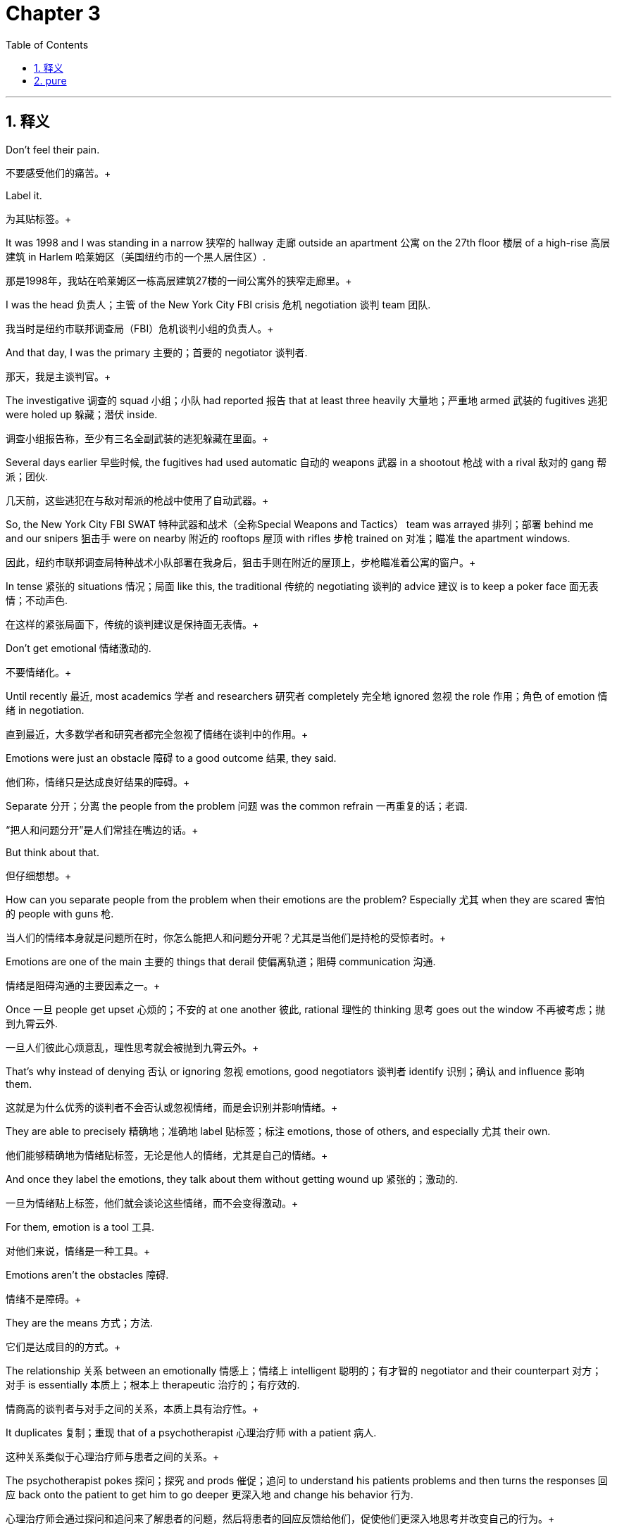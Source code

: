 
= Chapter 3
:toc: left
:toclevels: 3
:sectnums:
:stylesheet: ../../myAdocCss.css

'''

== 释义

Don't feel their pain. +

[.my2]
不要感受他们的痛苦。+

Label it. +

[.my2]
为其贴标签。+

It was 1998 and I was standing in a narrow 狭窄的 hallway 走廊 outside an apartment 公寓 on the 27th floor 楼层 of a high-rise 高层建筑 in Harlem 哈莱姆区（美国纽约市的一个黑人居住区）. +

[.my2]
那是1998年，我站在哈莱姆区一栋高层建筑27楼的一间公寓外的狭窄走廊里。+

I was the head 负责人；主管 of the New York City FBI crisis 危机 negotiation 谈判 team 团队. +

[.my2]
我当时是纽约市联邦调查局（FBI）危机谈判小组的负责人。+

And that day, I was the primary 主要的；首要的 negotiator 谈判者. +

[.my2]
那天，我是主谈判官。+

The investigative 调查的 squad 小组；小队 had reported 报告 that at least three heavily 大量地；严重地 armed 武装的 fugitives 逃犯 were holed up 躲藏；潜伏 inside. +

[.my2]
调查小组报告称，至少有三名全副武装的逃犯躲藏在里面。+

Several days earlier 早些时候, the fugitives had used automatic 自动的 weapons 武器 in a shootout 枪战 with a rival 敌对的 gang 帮派；团伙. +

[.my2]
几天前，这些逃犯在与敌对帮派的枪战中使用了自动武器。+

So, the New York City FBI SWAT 特种武器和战术（全称Special Weapons and Tactics） team was arrayed 排列；部署 behind me and our snipers 狙击手 were on nearby 附近的 rooftops 屋顶 with rifles 步枪 trained on 对准；瞄准 the apartment windows. +

[.my2]
因此，纽约市联邦调查局特种战术小队部署在我身后，狙击手则在附近的屋顶上，步枪瞄准着公寓的窗户。+

In tense 紧张的 situations 情况；局面 like this, the traditional 传统的 negotiating 谈判的 advice 建议 is to keep a poker face 面无表情；不动声色. +

[.my2]
在这样的紧张局面下，传统的谈判建议是保持面无表情。+

Don't get emotional 情绪激动的. +

[.my2]
不要情绪化。+

Until recently 最近, most academics 学者 and researchers 研究者 completely 完全地 ignored 忽视 the role 作用；角色 of emotion 情绪 in negotiation. +

[.my2]
直到最近，大多数学者和研究者都完全忽视了情绪在谈判中的作用。+

Emotions were just an obstacle 障碍 to a good outcome 结果, they said. +

[.my2]
他们称，情绪只是达成良好结果的障碍。+

Separate 分开；分离 the people from the problem 问题 was the common refrain 一再重复的话；老调. +

[.my2]
“把人和问题分开”是人们常挂在嘴边的话。+

But think about that. +

[.my2]
但仔细想想。+

How can you separate people from the problem when their emotions are the problem? Especially 尤其 when they are scared 害怕的 people with guns 枪. +

[.my2]
当人们的情绪本身就是问题所在时，你怎么能把人和问题分开呢？尤其是当他们是持枪的受惊者时。+

Emotions are one of the main 主要的 things that derail 使偏离轨道；阻碍 communication 沟通. +

[.my2]
情绪是阻碍沟通的主要因素之一。+

Once 一旦 people get upset 心烦的；不安的 at one another 彼此, rational 理性的 thinking 思考 goes out the window 不再被考虑；抛到九霄云外. +

[.my2]
一旦人们彼此心烦意乱，理性思考就会被抛到九霄云外。+

That's why instead of denying 否认 or ignoring 忽视 emotions, good negotiators 谈判者 identify 识别；确认 and influence 影响 them. +

[.my2]
这就是为什么优秀的谈判者不会否认或忽视情绪，而是会识别并影响情绪。+

They are able to precisely 精确地；准确地 label 贴标签；标注 emotions, those of others, and especially 尤其 their own. +

[.my2]
他们能够精确地为情绪贴标签，无论是他人的情绪，尤其是自己的情绪。+

And once they label the emotions, they talk about them without getting wound up 紧张的；激动的. +

[.my2]
一旦为情绪贴上标签，他们就会谈论这些情绪，而不会变得激动。+

For them, emotion is a tool 工具. +

[.my2]
对他们来说，情绪是一种工具。+

Emotions aren't the obstacles 障碍. +

[.my2]
情绪不是障碍。+

They are the means 方式；方法. +

[.my2]
它们是达成目的的方式。+

The relationship 关系 between an emotionally 情感上；情绪上 intelligent 聪明的；有才智的 negotiator and their counterpart 对方；对手 is essentially 本质上；根本上 therapeutic 治疗的；有疗效的. +

[.my2]
情商高的谈判者与对手之间的关系，本质上具有治疗性。+

It duplicates 复制；重现 that of a psychotherapist 心理治疗师 with a patient 病人. +

[.my2]
这种关系类似于心理治疗师与患者之间的关系。+

The psychotherapist pokes 探问；探究 and prods 催促；追问 to understand his patients problems and then turns the responses 回应 back onto the patient to get him to go deeper 更深入地 and change his behavior 行为. +

[.my2]
心理治疗师会通过探问和追问来了解患者的问题，然后将患者的回应反馈给他们，促使他们更深入地思考并改变自己的行为。+

That's exactly 正是；恰好 what good negotiators do. +

[.my2]
这正是优秀的谈判者所做的。+

Getting to this level 水平；程度 of emotional intelligence 情商 demands 要求 opening up your senses 感官, talking less, and listening more. +

[.my2]
要达到这种情商水平，需要开放你的感官，少说多听。+

You can learn almost everything you need and a lot more than other people would like you to know simply 简单地 by watching 观察 and listening, keeping your eyes peeled 警惕的；留神的 and your ears open 留心听 and your mouth shut 保持沉默. +

[.my2]
只需通过观察和倾听，保持警惕、留心听并保持沉默，你几乎可以学到所有你需要的东西，甚至比别人希望你知道的还要多。+

Think about the therapist's couch 长沙发 as you read the following 以下的 sections 部分. +

[.my2]
在阅读以下部分时，请想象一下治疗师的诊疗长沙发。+

You'll see how a soothing 使人平静的；安慰性的 voice 声音, close 密切的 listening, and a calm 平静的 repetition 重复 of the words of your patient can get you a lot further 更远地 than a cold 冷漠的, rational 理性的 argument 争论. +

[.my2]
你会发现，温和的声音、专注的倾听以及平静地重复患者的话语，比冷漠的理性争论更能让你取得进展。+

It may sound touchy-feely 多愁善感的；感情用事的, but if you can perceive 察觉；感知 the emotions of others, you have a chance 机会 to turn them to your advantage 优势. +

[.my2]
这听起来可能有些多愁善感，但如果你能察觉他人的情绪，你就有机会将其转化为自己的优势。+

The more you know about someone, the more power 权力；影响力 you have. +

[.my2]
你对别人了解得越多，你的影响力就越大。+

---

Tactical 战术的；策略性的 empathy 共情；同理心. +

[.my2]
战术共情。+

We had one big 重大的 problem 问题 that day in Harlem. +

[.my2]
那天在哈莱姆区，我们遇到了一个大问题。+

No telephone number 电话号码 to call into the apartment. +

[.my2]
没有可以打进公寓的电话号码。+

So, for six straight 连续的 hours 小时, relieved 接替；换班 periodically 定期地；偶尔 by two FBI agents 特工 who were learning crisis 危机 negotiation 谈判, I spoke through the apartment door. +

[.my2]
因此，在六个小时里，我隔着公寓门喊话，期间偶尔由两名正在学习危机谈判的联邦调查局特工接替我。+

I used my late night 深夜的 FM DJ 调频音乐节目主持人 voice 声音. +

[.my2]
我用了深夜调频音乐节目主持人的那种声音。+

I didn't give orders 命令 in my DJ voice or ask what the fugitives 逃犯 wanted. +

[.my2]
我没有用这种声音下达命令，也没有询问逃犯们想要什么。+

Instead 相反, I imagined 想象 myself in their place 处境；位置. +

[.my2]
相反，我设身处地地为他们着想。+

It looks like you don't want to come out, I said repeatedly 反复地. +

[.my2]
“看起来你们不想出来，”我反复说道。+

It seems like you worry 担心 that if you open the door, we'll come in with guns blazing （枪）猛烈开火. +

[.my2]
“看起来你们担心一旦开门，我们就会持枪冲进来。”+

It looks like you don't want to go back to jail 监狱. +

[.my2]
“看起来你们不想回到监狱里去。”+

For 6 hours, we got no response 回应. +

[.my2]
六个小时里，我们没有得到任何回应。+

The FBI coaches 教练 loved my DJ voice, but was it working 起作用；有效? And then when we were almost completely 完全地 convinced 确信的 that no one was inside, a sniper 狙击手 on an adjacent 相邻的 building radioed 用无线电发送消息 that he saw one of the curtains 窗帘 in the apartment move. +

[.my2]
联邦调查局的教练们很喜欢我的“DJ声线”，但它真的有用吗？就在我们几乎完全确信里面没人时，旁边一栋楼里的狙击手用无线电报告说，他看到公寓里的一块窗帘动了。+

The front door 前门 of the apartment slowly 慢慢地 opened. +

[.my2]
公寓的前门缓缓打开了。+

A woman emerged 出现 with her hands in front of her. +

[.my2]
一个女人走了出来，双手举在身前。+

I continued 继续 talking. +

[.my2]
我继续说话。+

All three fugitives 逃犯 came out. +

[.my2]
三名逃犯都走了出来。+

None of them said a word until we had them in handcuffs 手铐. +

[.my2]
直到我们给他们戴上手铐，他们都一言未发。+

Then I asked them the question 问题 that was most nagging 烦人的；令人困扰的 me. +

[.my2]
然后我问了他们一个最让我困惑的问题。+

Why did they come out after 6 hours of radio silence 无线电静默（此处指无回应状态）? Why did they finally 最终 give in 屈服；让步? All three gave me the same answer 答案. +

[.my2]
为什么在六个小时的“无回应”后，他们会出来？为什么他们最终会屈服？三个人给了我同样的答案。+

We didn't want to get caught 被抓住 or get shot 被枪击, but you calmed 使平静；使镇静 us down, they said. +

[.my2]
“我们不想被抓或被开枪击中，但你让我们平静了下来，”他们说。+

We finally 最终 believed 相信 you wouldn't go away 离开, so we just came out. +

[.my2]
“我们最终相信你不会离开，所以就出来了。”+

There is nothing more frustrating 令人沮丧的 or disruptive 破坏性的 to any negotiation 谈判 than to get the feeling 感觉 you are talking to someone who isn't listening 倾听. +

[.my2]
在任何谈判中，没有什么比感觉自己在和一个根本不听你说话的人交谈更令人沮丧、更具破坏性的了。+

Playing dumb 装傻；装糊涂 is a valid 有效的 negotiating technique 技巧 and I don't understand 理解 is a legitimate 合理的；合法的 response 回应, but ignoring 忽视 the other party's 另一方的 position 立场 only builds up 逐渐增加 frustration 沮丧 and makes them less likely 可能的 to do what you want. +

[.my2]
装傻是一种有效的谈判技巧，“我不明白”也是一种合理的回应，但忽视对方的立场只会加剧对方的沮丧情绪，使他们不太可能按你希望的去做。+

The opposite 相反的 of that is tactical 战术的 empathy 共情. +

[.my2]
与此相反的是战术共情。+

In my negotiating course 课程, I tell my students 学生 that empathy is the ability 能力 to recognize 识别 the perspective 视角 of a counterpart 对方 and the vocalization 用言语表达 of that recognition. +

[.my2]
在我的谈判课程中，我告诉学生，共情是识别对方视角并能用言语表达这种识别的能力。+

That's an academic 学术的 way of saying that empathy is paying attention to 关注 another human being 人, asking what they are feeling 感受 and making a commitment 承诺 to understanding 理解 their world 世界. +

[.my2]
用通俗的话来说，共情就是关注另一个人，询问他们的感受，并承诺去理解他们的世界。+

Notice 注意 I didn't say anything about agreeing with 同意 the other person's values 价值观 and beliefs 信念 or giving out 给予 hugs 拥抱. +

[.my2]
请注意，我并没有说要同意对方的价值观和信念，或者给予拥抱。+

That's sympathy 同情. +

[.my2]
那是同情。+

What I'm talking about is trying to understand 理解 a situation 情况 from another person's perspective 视角. +

[.my2]
我说的是尝试从别人的视角去理解一种情况。+

One step 步骤 beyond 超越 that is tactical empathy. +

[.my2]
在此基础上再进一步就是战术共情。+

Tactical empathy is understanding 理解 the feelings 感受 and mindset 心态 of another in the moment 此刻 and also hearing 听出 what is behind 隐藏在……背后 those feelings. +

[.my2]
战术共情是指在当下理解他人的感受和心态，并听出这些感受背后的原因。+

So you increase 增加 your influence 影响力 in all the moments 时刻 that follow 随后. +

[.my2]
这样，在接下来的所有时刻，你就能增强自己的影响力。+

It's bringing 使……关注 our attention to both the emotional 情感的 obstacles 障碍 and the potential 潜在的 pathways 途径 to getting an agreement 协议 done. +

[.my2]
它能让我们同时关注达成协议过程中的情感障碍和潜在途径。+

It's emotional intelligence 情商 on steroids （非正式）极大地增强；如虎添翼（原指类固醇）. +

[.my2]
它是如虎添翼的情商。+

As a cop 警察 in Kansas City 堪萨斯城（美国城市）, I was curious 好奇的 about how a select 精选的 handful 少数 of veteran 经验丰富的 cops managed to talk angry 愤怒的 violent 暴力的 people out of 说服……不做某事 fights 争斗 or to get them to put down 放下 their knives 刀 and guns 枪. +

[.my2]
作为堪萨斯城的一名警察，我很好奇为什么少数几位经验丰富的警察能够说服愤怒的暴力分子不打架，或者让他们放下刀枪。+

When I asked how they did that, I rarely 很少地 got more than a shrug 耸肩. +

[.my2]
当我问他们是怎么做到的时，他们大多只是耸耸肩，说不出个所以然。+

They couldn't articulate 清楚地表达 what they did. +

[.my2]
他们无法清楚地表达自己做了什么。+

But now I know the answer 答案 is tactical 战术的 empathy 共情. +

[.my2]
但现在我知道答案是战术共情。+

They were able to think from another person's point of view 视角 while they were talking with that person and quickly 快速地 assess 评估 what was driving 驱使 them. +

[.my2]
他们在与对方交谈时，能够站在对方的角度思考，并迅速评估是什么在驱使对方。+

Most of us enter 进入 verbal 言语的 combat 争斗 unlikely 不太可能的 to persuade 说服 anyone of anything because we only know and care about 关心 our own goals 目标 and perspective 视角. +

[.my2]
我们大多数人在进行言语交锋时，都不太可能说服任何人，因为我们只知道并关心自己的目标和视角。+

But the best officers 官员；警察 are tuned in to 了解；熟悉 the other party 对方, their audience 听众；对象. +

[.my2]
但最优秀的警察会了解对方，了解他们的沟通对象。+

They know that if they empathize 共情, they can mold 塑造 their audience by how they approach 接近；与……打交道 and talk to them. +

[.my2]
他们知道，如果他们共情，就能通过接触和交谈的方式来影响对方。+

That's why if a corrections officer 狱警 approaches 接近 an inmate 囚犯 expecting 预期 him to resist 抵抗, he often will. +

[.my2]
这就是为什么如果狱警在接近囚犯时预期对方会反抗，囚犯往往就会反抗。+

But if he approaches exuding 流露；散发 calm 平静, the inmate will be much more likely 可能的 to be peaceful 平和的. +

[.my2]
但如果狱警在接近时流露出平静，囚犯就更有可能表现得平和。+

It seems like 似乎 wizardry 魔法；巫术, but it's not. +

[.my2]
这看起来像魔法，但并非如此。+

It's just that when the officer has his audience 听众；对象 clearly 清楚地 in mind 脑海中, he can become who he needs to be to handle 处理 the situation 情况. +

[.my2]
这只是因为当警察清楚地了解自己的沟通对象时，他就能成为处理这种情况所需要的那种人。+

Empathy 共情 is a classic 典型的 soft 柔和的；非强硬的 communication 沟通 skill 技能, but it has a physical 身体的 basis 基础. +

[.my2]
共情是一种典型的软性沟通技巧，但它有生理基础。+

When we closely 密切地 observe 观察 a person's face 面部, gestures 手势, and tone of voice 语气, our brain 大脑 begins to align with 与……一致 theirs in a process 过程 called neural resonance 神经共振（指大脑神经元活动同步的现象）, and that lets us know more fully 充分地 what they think and feel. +

[.my2]
当我们仔细观察一个人的面部表情、手势和语气时，我们的大脑会在一个叫做“神经共振”的过程中开始与对方的大脑同步，这能让我们更充分地了解他们的想法和感受。+

In an fMRI 功能性磁共振成像（全称functional Magnetic Resonance Imaging） brain scan 脑部扫描 experiment 实验, researchers 研究者 at Princeton University 普林斯顿大学 found that neural resonance disappears 消失 when people communicate 沟通 poorly 糟糕地. +

[.my2]
在普林斯顿大学的一项功能性磁共振成像脑部扫描实验中，研究人员发现，当人们沟通不畅时，神经共振就会消失。+

The researchers could predict 预测 how well people were communicating by observing 观察 how much their brains were aligned 一致的. +

[.my2]
研究人员通过观察人们大脑的同步程度，就能预测他们的沟通效果。+

And they discovered 发现 that people who paid the most attention 关注, good listeners 倾听者, could actually 实际上 anticipate 预料；预期 what the speaker 说话者 was about to say before he said it. +

[.my2]
他们还发现，那些最专注的人——也就是善于倾听的人——实际上能在说话者开口之前就预料到对方要说什么。+

If you want to increase 提高 your neural resonance skills 技能, take a moment 片刻 right now and practice 练习. +

[.my2]
如果你想提高自己的神经共振能力，现在就花点时间练习一下。+

Turn your attention 注意力 to someone who's talking near you or watch a person being interviewed 采访 on TV. +

[.my2]
把注意力集中在你身边正在说话的人身上，或者观看电视上正在接受采访的人。+

As they talk, imagine 想象 that you are that person. +

[.my2]
当他们说话时，想象你就是那个人。+

Visualize 想象；设想 yourself in the position 处境 they describe 描述 and put in as much detail 细节 as you can as if you were actually 实际上 there. +

[.my2]
想象自己处于他们描述的处境中，尽可能多地加入细节，就像你真的在那里一样。+

But be warned 警告, a lot of classic 传统的 dealmakers 交易者；生意人 will think your approach 方法 is soft-headed 愚蠢的；不切实际的 and weak 软弱的. +

[.my2]
但要注意，很多传统的生意人会认为你的这种方法愚蠢且软弱。+

Just ask former 前的 Secretary of State 国务卿 Hillary Clinton 希拉里·克林顿. +

[.my2]
问问前国务卿希拉里·克林顿就知道了。+

A few years ago, during a speech 演讲 at Georgetown University 乔治城大学, Clinton advocated 主张；提倡 showing respect 尊重 even for one's enemies 敌人, trying to understand 理解 and in so far as 就……而言 psychologically 心理上地 possible 可能的, empathize with 共情；同理心 their perspective 视角 and point of view 观点. +

[.my2]
几年前，克林顿在乔治城大学的一次演讲中主张，即使对敌人也要表示尊重，要努力理解他们，并在心理上尽可能地共情他们的视角和观点。+

You can predict 预测 what happened next 接下来. +

[.my2]
你可以预料到接下来发生了什么。+

A gaggle 一群（常指喧闹的人） of pundits 专家；评论员 and politicians 政治家 pounced on 猛烈抨击 her. +

[.my2]
一群评论员和政治家猛烈抨击了她。+

They called her inane 愚蠢的；无意义的 and naive 天真的 and even a sign 迹象 she had embraced 拥护；支持 the Muslim Brotherhood 穆斯林兄弟会（一个伊斯兰政治组织）. +

[.my2]
他们称她愚蠢、天真，甚至说这表明她拥护穆斯林兄弟会。+

Some said that she had blown 毁掉（机会等） her chances 机会 at a presidential 总统的 run 竞选. +

[.my2]
有人说她毁掉了自己竞选总统的机会。+

The problem 问题 with all of that hot air 夸夸其谈；空话 is that she was right 正确的. +

[.my2]
这些夸夸其谈的言论的问题在于，她是对的。+

Politics 政治 aside 撇开不谈, empathy 共情 is not about being nice 友好的 or agreeing with 同意 the other side 一方. +

[.my2]
撇开政治不谈，共情不是要表现得友好或同意对方的观点。+

It's about understanding 理解 them. +

[.my2]
而是要理解他们。+

Empathy helps us learn the position 立场 the enemy 敌人 is in, why their actions 行动 make sense 有意义；合理 to them, and what might move 打动；促使 them. +

[.my2]
共情能帮助我们了解敌人所处的立场，了解为什么他们的行为对他们来说是合理的，以及什么可能会促使他们改变。+

As negotiators 谈判者, we use empathy, because it works 起作用；有效. +

[.my2]
作为谈判者，我们使用共情，因为它有效。+

Empathy is why the three fugitives 逃犯 came out after 6 hours of my late night 深夜的 DJ 音乐节目主持人 voice 声音. +

[.my2]
正是共情，让那三名逃犯在听了我六个小时的“深夜DJ声线”后走了出来。+

It's what helped me succeed at what Sun Tzu 孙子 called the supreme 最高的；至高无上的 art 艺术 of war 战争, to subdue 制服；征服 the enemy without fighting 战斗. +

[.my2]
正是共情，帮助我实现了孙子所说的“不战而屈人之兵”这一最高的战争艺术。+

---

Labeling 贴标签；标注. +

[.my2]
贴标签。+

Let's go back to 回到 the Harlem doorway 门口 for a minute. +

[.my2]
让我们再回到哈莱姆区的那扇门前。+

We didn't have a lot to go on 依据；线索, but if you've got three fugitives 逃犯 trapped 被困的 in an apartment 公寓 on the 27th floor 楼层 of a building in Harlem, they don't have to say a word for you to know that they're worried about 担心 two things: getting killed 被杀死 and going to jail 监狱. +

[.my2]
我们没有太多线索，但如果你知道有三名逃犯被困在哈莱姆区一栋大楼27层的公寓里，即使他们一言不发，你也能知道他们担心两件事：被杀和入狱。+

So, for six straight 连续的 hours 小时 in that sweltering 闷热的 apartment building hallway 走廊, the two FBI negotiating 谈判的 students 学生 and I took turns 轮流 speaking 说话. +

[.my2]
因此，在那栋闷热公寓楼的走廊里，我和两名联邦调查局的谈判学员轮流喊话，持续了六个小时。+

We rotated 轮换 in order to avoid 避免 verbal 言语的 stumbles 失误 and other errors 错误 caused by 由……引起 tiredness 疲劳. +

[.my2]
我们轮换是为了避免因疲劳导致的言语失误和其他错误。+

And we stayed relentlessly 持续地；不懈地 on message 信息, all three of us saying the same thing 事情. +

[.my2]
而且我们始终坚持传递同一个信息，三个人都说着同样的话。+

Now, pay close attention to 密切关注 exactly 确切地 what we said. +

[.my2]
现在，请密切关注我们到底说了什么。+

It looks like you don't want to come out. +

[.my2]
“看起来你们不想出来。”+

It seems like you worry 担心 that if you open the door, we'll come in with guns blazing （枪）猛烈开火. +

[.my2]
“看起来你们担心一旦开门，我们就会持枪冲进来。”+

It looks like you don't want to go back to jail 监狱. +

[.my2]
“看起来你们不想回到监狱里去。”+

We employed 运用 our tactical 战术的 empathy 共情 by recognizing 识别 and then verbalizing 用言语表达 the predictable 可预测的 emotions 情绪 of the situation 情况. +

[.my2]
我们通过识别并能用言语表达这种情况下可预测的情绪，来运用战术共情。+

We didn't just put ourselves in the fugitive 逃犯 shoes 处境；立场（put oneself in someone's shoes 为某人设身处地着想）. +

[.my2]
我们不仅仅是为逃犯设身处地着想。+

We spotted 察觉；发现 their feelings 感受, turned them into words 话语, and then very calmly 平静地 and respectfully 恭敬地 repeated 重复 their emotions back to them. +

[.my2]
我们察觉到他们的感受，将其转化为语言，然后非常平静且恭敬地把这些情绪反馈给他们。+

In a negotiation 谈判, that's called labeling 贴标签. +

[.my2]
在谈判中，这被称为“贴标签”。+

Labeling is a way of validating 证实；确认 someone's emotion 情绪 by acknowledging 承认；认可 it. +

[.my2]
贴标签是通过承认某人的情绪来证实其合理性的一种方式。+

Give someone's emotion a name 名称 and you show you identify with 认同；理解 how that person feels. +

[.my2]
给某人的情绪起个“名字”，就表明你理解那个人的感受。+

It gets you close to 接近 someone without asking about external 外部的 factors 因素 you know nothing about. +

[.my2]
它能让你在不询问那些你一无所知的外部因素的情况下拉近与他人的距离。+

How's your family? Think of labeling as a shortcut 捷径 to intimacy 亲密；亲近. +

[.my2]
比如“你家人怎么样？”可以把贴标签看作是建立亲密关系的捷径。+

A time-saving 节省时间的 emotional 情感的 hack （非正式）技巧；方法. +

[.my2]
一种节省时间的情感技巧。+

Labeling has a special 特别的 advantage 优势 when your counterpart 对方 is tense 紧张的. +

[.my2]
当你的谈判对手处于紧张状态时，贴标签有一个特别的优势。+

Exposing 揭露 negative 负面的 thoughts 想法 to daylight 公开；曝光. +

[.my2]
它能将负面想法公之于众。+

It looks like you don't want to go back to jail makes them seem less frightening 令人害怕的. +

[.my2]
“看起来你们不想回到监狱”这句话会让这些想法看起来不那么可怕。+

In one brain imaging 脑成像 study 研究, two psychology 心理学 professor 教授 Matthew Liberman 马修·利伯曼 of the University of California, Los Angeles 加利福尼亚大学洛杉矶分校 found that when people are shown photos 照片 of faces 面部 expressing 表达 strong 强烈的 emotion 情绪, the brain shows greater 更大的 activity 活动 in the amygdala 杏仁核（大脑中处理情绪的区域）, the part 部分 that generates 产生 fear 恐惧. +

[.my2]
在一项脑成像研究中，加利福尼亚大学洛杉矶分校的两位心理学教授马修·利伯曼发现，当人们看到表达强烈情绪的面部照片时，大脑中产生恐惧的区域——杏仁核——会表现出更强烈的活动。+

But when they are asked to label 标注 the emotion, the activity moves to the areas 区域 that govern 支配；控制 rational 理性的 thinking 思考. +

[.my2]
但当他们被要求为这种情绪贴标签时，大脑的活动就会转移到支配理性思考的区域。+

In other words 换句话说, labeling an emotion, applying 运用 rational words 语言 to a fear disrupts 扰乱；破坏 its raw 原始的；未经处理的 intensity 强度. +

[.my2]
换句话说，为情绪贴标签，即用理性的语言来描述恐惧，会削弱恐惧原始的强度。+

Labeling is a simple 简单的, versatile 多功能的；多用途的 skill 技能 that lets you reinforce 加强 a good aspect 方面 of the negotiation 谈判 or diffuse 化解；缓和 a negative 负面的 one, but it has very specific 具体的 rules 规则 about form 形式 and delivery 表达；传递. +

[.my2]
贴标签是一种简单且多功能的技能，它能让你强化谈判中的积极方面，或化解消极方面，但它在形式和表达上有非常具体的规则。+

That makes it less like chatting 聊天 than like a formal 正式的 art 艺术 such as Chinese calligraphy 中国书法. +

[.my2]
这使得它与其说是聊天，不如说是一种像中国书法这样的正式艺术。+

For most people, it's one of the most awkward 尴尬的 negotiating tools 工具 to use. +

[.my2]
对大多数人来说，它是最难使用的谈判工具之一。+

Before they try it the first time, my students 学生 almost always tell me they expect 预期 their counterpart 对方 to jump up 跳起来 and shout 大喊, "Don't you dare 敢 tell me how I feel." Let me let you in on a secret 秘密. +

[.my2]
在第一次尝试之前，我的学生几乎都会告诉我，他们预计对方会跳起来大喊：“你竟敢告诉我我的感受！”让我告诉你一个秘密。+

People never even notice 注意到. +

[.my2]
人们根本不会注意到。+

The first step 步骤 to labeling is detecting 察觉；发现 the other person's emotional 情感的 state 状态. +

[.my2]
贴标签的第一步是察觉对方的情绪状态。+

Outside that door 门 in Harlem, we couldn't even see the fugitives 逃犯. +

[.my2]
在哈莱姆区的那扇门外，我们甚至看不到逃犯。+

But most of the time, you'll have a wealth 大量的 of information 信息 from the other person's words 话语, tone 语气, and body language 肢体语言. +

[.my2]
但大多数时候，你可以从对方的话语、语气和肢体语言中获得大量信息。+

We call that trinity 三位一体 words, music 音乐（此处喻指语气）, and dance 舞蹈（此处喻指肢体语言）. +

[.my2]
我们称之为“三位一体”：话语、语气和肢体语言。+

The trick 技巧 to spotting 发现 feelings 感受 is to pay close attention to 密切关注 changes 变化 people undergo 经历 when they respond to 回应 external 外部的 events 事件. +

[.my2]
察觉情绪的技巧在于密切关注人们在回应外部事件时所发生的变化。+

Most often 通常, those events 事件 are your words 话语. +

[.my2]
这些外部事件通常就是你的话语。+

If you say, "How is the family?" and the corners 角落 of the other party's 另一方的 mouth 嘴 turn down 向下弯 even when they say, "It's great," you might detect 察觉 that all is not well. +

[.my2]
如果你问：“你家人怎么样？”即使对方说“很好”，但嘴角却向下弯，你可能就会察觉到事情并非如此。+

If their voice 声音 goes flat 平淡的 when a colleague 同事 is mentioned 被提到, there could be a problem 问题 between the two. +

[.my2]
如果在提到某个同事时，他们的声音变得平淡，那么两人之间可能存在问题。+

And if your landlord 房东 unconsciously 无意识地 fidgets 坐立不安；烦躁 his feet 脚 when you mention the neighbors 邻居, it's pretty clear 清楚的 that he doesn't think much of 对……评价不高 them. +

[.my2]
如果你在提到邻居时，房东无意识地用脚烦躁地动来动去，那很明显他对邻居评价不高。+

We'll dig deeper into 深入探讨 how to spot 发现 and use these cues 线索 in chapter 9 第9章. +

[.my2]
我们将在第9章深入探讨如何发现和使用这些线索。+

Picking up on 注意到 these tiny 微小的 pieces 碎片；点滴 of information 信息 is how psychics 通灵者 work 工作. +

[.my2]
通灵者的工作方式就是注意到这些微小的信息点。+

They size up 评估；判断 their client's 客户的 body language 肢体语言 and ask him a few innocent 无恶意的 questions 问题. +

[.my2]
他们会评估客户的肢体语言，然后问几个无恶意的问题。+

when they tell his future 未来 a few minutes later, they're really just saying what he wants to hear 想听的 based on 基于 small details 细节 they've spotted 发现. +

[.my2]
几分钟后当他们“预测”客户的未来时，实际上只是根据他们发现的小细节说出客户想听的话。+

More than a few psychics 通灵者 would make good negotiators 谈判者 for that very reason 原因. +

[.my2]
正因为如此，不少通灵者都能成为优秀的谈判者。+

Once 一旦 you've spotted 发现 an emotion 情绪 you want to highlight 强调, the next step 步骤 is to label 标注 it aloud 大声地. +

[.my2]
一旦你发现了一种你想强调的情绪，下一步就是大声地为它贴标签。+

Labels 标签 can be phrased 表达为 as statements 陈述 or questions 问题. +

[.my2]
标签可以以陈述句或疑问句的形式表达。+

The only difference 区别 is whether you end the sentence 句子 with a downward 向下的 or upward 向上的 inflection 语调；声调变化. +

[.my2]
唯一的区别在于句子结尾是用降调还是升调。+

But no matter how they end, labels almost always begin with 以……开头 roughly 大致；差不多 the same words 词语. +

[.my2]
但无论结尾如何，标签几乎总是以大致相同的词语开头。+

It seems like. +

[.my2]
“看起来……”+

It sounds like. +

[.my2]
“听起来……”+

It looks like. +

[.my2]
“看起来……”+

Notice 注意 we said it sounds like and not I'm hearing that. +

[.my2]
请注意，我们说的是“听起来……”，而不是“我听着是那样”。+

That's because the word I gets people's guard up 警惕起来. +

[.my2]
这是因为“我”这个词会让人们提高警惕。+

When you say I, it says you're more interested in 对……感兴趣 yourself than the other person. +

[.my2]
当你说“我”时，就表明你对自己比对对方更感兴趣。+

要不要我帮你整理一份文中核心谈判技巧（战术共情与贴标签）的要点总结？总结会提炼两种技巧的定义、操作方法、科学依据和实战案例，方便你快速掌握这篇内容的核心知识点。

And it makes you take personal responsibility 个人责任 for the words that follow and the offense 冒犯；得罪 they might cause.

[.my2]
这会让你对接下来所说的话以及这些话可能造成的冒犯承担个人责任。

But when you phrase 表述；措辞 a label 标签；标记 as a neutral 中立的；不偏不倚的 statement 陈述；说明 of understanding, it encourages your counterpart 对方；对手 to be responsive 积极回应的；反应积极的.

[.my2]
但当你将一个标签表述为一种中立的理解性陈述时，它会鼓励对方积极回应。

They'll usually give a longer answer than just yes or no.

[.my2]
他们通常会给出一个更长的回答，而不仅仅是“是”或“否”。

And if they disagree with the label, that's okay.

[.my2]
如果他们不认同这个标签，也没关系。

You can always step back 退一步；暂缓 and say, "I didn't say that was what it was.

[.my2]
你随时可以退一步说：“我并没有说事实就是那样。

I just said it seems like that.

[.my2]
我只是说事情看起来像是那样。

The last rule 规则；规定 of labeling is silence 沉默；缄默.

[.my2]
贴标签的最后一条规则是保持沉默。

Once you've thrown out 提出；抛出 a label, be quiet and listen.

[.my2]
一旦你提出了一个标签，就保持安静并倾听。

We all have a tendency 倾向；偏好 to expand on 详述；进一步阐述 what we've said.

[.my2]
我们都倾向于对自己说过的话进行详述。

To finish, it seems like you like the way that shirt looks with a specific 具体的；特定的 question like, "Where did you get it?" But a label's power 力量；影响力 is that it invites 邀请；促使 the other person to reveal 透露；展示 himself.

[.my2]
最后，（如果你想）确认对方是否喜欢那件衬衫的款式，你可能会问一个具体的问题，比如“你在哪儿买的？”但标签的力量在于，它能促使对方主动展现自己。

If you'll trust me for a second 片刻；一会儿, take a break 休息一下 now and try it out.

[.my2]
如果你愿意相信我，现在就休息一下，试试看。

Strike up 开始（交谈） a conversation 交谈；对话 and put a label on one of the other person's emotions 情绪；情感.

[.my2]
开启一段对话，并给对方的某种情绪贴上一个标签。

It doesn't matter if you're talking to the mailman 邮递员 or your 10-year-old daughter.

[.my2]
无论你是在和邮递员说话，还是和你10岁的女儿说话，都可以尝试。

And then go silent 保持沉默.

[.my2]
然后保持沉默。

Let the label do its work 发挥作用.

[.my2]
让标签发挥它的作用。

Neutralize 中和；抵消 the negative 消极的；负面的, reinforce 加强；巩固 the positive 积极的；正面的.

[.my2]
中和消极情绪，巩固积极情绪。

Labeling is a tactic 策略；手段；招数, not a strategy 战略；策略.

[.my2]
贴标签是一种战术，而不是战略。

In the same way a spoon 勺子 is a great tool 工具 for stirring 搅拌 soup 汤, but it's not a recipe 食谱；方法.

[.my2]
这就像勺子是搅拌汤的好工具，但它本身不是食谱一样。

How you use labeling will go a long way in 对……大有帮助 determining 决定；确定 your success 成功.

[.my2]
你如何使用贴标签的方法，将对你的成功大有帮助。

deployed 部署；运用 well.

[.my2]
（如果）运用得当。

It's how we as negotiators 谈判者 identify 识别；确认 and then slowly alter 改变；更改 the inner voices 内心想法；心声 of our counterparts consciousness 意识 to something more collaborative 协作的；合作的 and trusting 信任的.

[.my2]
这就是我们作为谈判者，如何识别并慢慢将对方意识中的内心想法，转变为更具协作性和信任感的想法的方法。

First, let's talk a little human psychology 心理学.

[.my2]
首先，我们来谈谈人类心理学。

In basic terms 从基本层面来说, people's emotions have two levels 层面；层次.

[.my2]
从基本层面来说，人的情绪分为两个层次。

The presenting behavior 外在行为 is the part above the surface 表面 you can see and hear.

[.my2]
外在行为是你能看到和听到的表面部分。

Beneath  在……之下 the underlying feeling 潜在感受 is what motivates 激发；促使 the behavior.

[.my2]
潜在感受隐藏在表面之下，它是行为的驱动力。

Imagine 想象 a grandfather who's grumbly 爱抱怨的；发牢骚的 at a family holiday dinner 家庭节日晚餐.

[.my2]
想象一下，一位祖父在家庭节日晚餐上牢骚满腹。

The presenting behavior is that he's cranky 脾气坏的；易怒的, but the underlying emotion 潜在情绪 is a sad sense of loneliness 孤独感 from his family never seeing him.

[.my2]
他的外在行为是脾气暴躁，但潜在情绪是因家人很少来看他而产生的悲伤孤独感。

What good negotiators do when labeling is address 应对；处理 those underlying emotions.

[.my2]
优秀的谈判者在使用贴标签技巧时，会应对这些潜在情绪。

Labeling negatives 负面事物 diffuses 缓和；平息 them or diffuses them in extreme cases 极端情况.

[.my2]
给负面事物贴标签能缓和它们，在极端情况下也能起到平息作用。

Labeling positives 正面事物 reinforces 加强；巩固 them.

[.my2]
给正面事物贴标签则能巩固它们。

We'll come back to 回到 the cranky grandfather in a moment 片刻之后.

[.my2]
我们稍后再回到那个脾气暴躁的祖父的例子上。

First though, I want to talk a little bit about anger 愤怒.

[.my2]
不过，首先我想谈谈愤怒。

As an emotion, anger is rarely productive 有成效的；有益的 in you or the person you're negotiating with.

[.my2]
作为一种情绪，愤怒对你或与你谈判的人来说，几乎没有任何益处。

It releases 释放 stress hormones 压力荷尔蒙 and neurochemicals 神经化学物质 that disrupt 干扰；破坏 your ability 能力 to properly evaluate 评估 and respond to 应对 situations, and it blinds 使失明；使无法看清 you to the fact that you're angry in the first place 起初；首先, which gives you a false sense of confidence 虚假的自信感.

[.my2]
它会释放压力荷尔蒙和神经化学物质，干扰你正确评估和应对情况的能力，还会让你一开始就意识不到自己在生气，从而产生一种虚假的自信感。

That's not to say that negative feelings 负面感受 should be ignored 忽视；忽略.

[.my2]
这并不是说负面感受应该被忽视。

That can be just as damaging 有害的；有破坏性的.

[.my2]
忽视它们同样可能造成伤害。

Instead, they should be teased out 逐渐引出；梳理清楚.

[.my2]
相反，应该把它们逐渐梳理清楚。

Labeling is a helpful tactic in deescalating 缓和；降温 angry confrontations 对抗；冲突 because it makes the person acknowledge 承认；认可 their feelings rather than continuing to act out 发泄；表现出（不良情绪）.

[.my2]
贴标签是缓和愤怒冲突的有效策略，因为它能让对方承认自己的感受，而不是继续发泄情绪。

Early on 早期；刚开始 in my hostage negotiation 人质谈判 career 职业生涯, I learned how important it was to go directly at 直面 negative dynamics 负面态势 in a fearless 无畏的；勇敢的 but differential 尊重的；恭敬的 manner 方式；态度.

[.my2]
在我人质谈判职业生涯的早期，我就认识到，以无畏但尊重的态度直面负面态势是多么重要。

It was to fix 解决 a situation I'd created myself.

[.my2]
这源于我需要解决一个自己造成的局面。

I'd angered 惹恼 the top FBI official 高级联邦调查局官员 in Canada when I entered the country without first alerting 通知；告知 him so he could notify 通知 the Department of State 国务院, a procedure 程序；手续 known as country clearance 国家许可.

[.my2]
我在进入加拿大时，没有事先通知当地的高级联邦调查局官员，以便他能告知国务院——这一程序被称为“国家许可”，因此我惹恼了他。

I knew I needed to call and assuage 安抚；缓和 him to straighten out 解决；理清 the situation or I risked 冒着……的风险 being expelled 驱逐；赶走.

[.my2]
我知道我必须打电话安抚他，以解决这个问题，否则我可能会被驱逐出境。

Top guys 高层人士 like to feel on top 处于优势地位；掌控局面.

[.my2]
高层人士喜欢感觉自己处于掌控地位。

They don't want to be disrespected 不被尊重.

[.my2]
他们不希望被不尊重。

All the more so 尤其；更加 when the office 职位；公职 they run isn't a sexy assignment 有吸引力的任务.

[.my2]
尤其是当他们负责的职位并非一份有吸引力的差事时。

Bless me, father, for I have sinned 忏悔语：神父，宽恕我，我有罪, I said when he answered the phone.

[.my2]
他接电话时，我说：“神父，宽恕我，我有罪。”

There was a long pause 停顿 at the other end of the line 电话那头.

[.my2]
电话那头沉默了很久。

Who is this? He said, "Bless me, father, for I have sinned," I repeated 重复.

[.my2]
“你是谁？”他问。“神父，宽恕我，我有罪。”我重复道。

"It's Chris Voss." Again, there was a long silence 沉默.

[.my2]
“我是克里斯·沃斯。”电话那头再次陷入了长时间的沉默。

Does your boss know you're here? I said he did and crossed my fingers 交叉手指（祈求好运）.

[.my2]
“你的老板知道你在这里吗？”我说他知道，并交叉手指祈求好运。

At this point 此刻；在这一点上, the FBI official would have been completely within his rights 完全有权 to tell me to leave Canada immediately 立即.

[.my2]
此刻，这位联邦调查局官员完全有权让我立即离开加拿大。

But by mentioning 提及 the negative dynamic, I knew I diffused 缓和；平息 it as much as I could.

[.my2]
但通过提及这种负面态势，我知道我已经尽我所能缓和了局面。

I had a chance 机会.

[.my2]
我有了一个机会。

"All right, you've got country clearance," he finally said.

[.my2]
“好吧，你获得了国家许可，”他最终说道。

"I'll take care of 处理 the paperwork 文书工作." Try this the next time you have to apologize for 为……道歉 a boneheaded mistake 愚蠢的错误.

[.my2]
“我会处理好文书工作。”下次你需要为一个愚蠢的错误道歉时，试试这个方法。

Go right at it 直面它.

[.my2]
直面问题本身。

The fastest and most efficient 高效的 means 方法 of establishing 建立 a quick working relationship 工作关系 is to acknowledge 承认 the negative and diffuse it.

[.my2]
建立快速工作关系的最快、最高效的方法，就是承认负面问题并缓和它。

Whenever I was dealing with 与……打交道 the family of a hostage, I started out by 以……开始 saying I knew they were scared 害怕的.

[.my2]
每当我与 hostage 的家人打交道时，我都会先开口说我知道他们很害怕。

And when I make a mistake, something that happens a lot, I always acknowledge the other person's anger 愤怒.

[.my2]
而且当我犯错时——这种事经常发生——我总会承认对方的愤怒。

I found the phrase 短语, "Look, I'm an asshole 混蛋；蠢货," to be an amazingly effective 极其有效的 way to make problems go away 解决问题.

[.my2]
我发现“听着，我是个混蛋”这句话，是解决问题的一种极其有效的方式。

That approach 方法 has never failed me.

[.my2]
这种方法从未让我失望过。

Let's go back to 回到 the cranky grandfather.

[.my2]
让我们回到那个脾气暴躁的祖父的例子。

He's grumpy 脾气坏的 because he never sees the family and he feels left out 被冷落；被忽视.

[.my2]
他之所以脾气暴躁，是因为他很少见到家人，而且感觉自己被冷落了。

So, he's speaking up 直言不讳；大声说 in his own dysfunctional 不正常的；功能失调的 way to get attention 引起注意.

[.my2]
所以，他用自己那种不太正常的方式直言不讳，只为引起注意。

How do you fix 解决 that? Instead of addressing 应对 his grumpy behavior, you acknowledge 承认 his sadness 悲伤 in a non-judgmental 不带评判的 way.

[.my2]
你该如何解决这个问题呢？不要去应对他暴躁的行为，而是以一种不带评判的方式承认他的悲伤。

You head him off 阻止；使改变方向 before he can really get started 真正开始.

[.my2]
在他真正开始发脾气之前，你就先阻止他。

We don't see each other all that often 经常, you could say.

[.my2]
你可以说：“我们不常见面啊。

It seems like you feel like we don't pay any attention to 关注 you and you only see us once a year, so why should you make time for 腾出时间给 us? Notice how that acknowledges the situation and labels his sadness.

[.my2]
看起来你觉得我们都不关注你，而且你一年才见我们一次，所以你为什么要为我们腾出时间呢？”注意，这样说既承认了现状，也给了他的悲伤贴上了标签。

Here, you can pause briefly 短暂地停顿, letting him recognize 意识到 and appreciate 感激 your attempts 尝试 to understand what he's feeling and then turn the situation around 扭转局面 by offering 提出 a positive solution 积极的解决方案.

[.my2]
这时，你可以短暂停顿一下，让他意识到并感激你试图理解他的感受，然后通过提出一个积极的解决方案来扭转局面。

For us, this is a real treat 乐事；享受.

[.my2]
“对我们来说，这真是一件乐事。

We want to hear what you have to talk about.

[.my2]
我们想听你说说你的事情。

We want to value 珍惜 this time with you because we feel left out of 被排除在……之外 your life.

[.my2]
我们想珍惜和你在一起的这段时间，因为我们感觉自己被排除在你的生活之外了。”

Research shows that the best way to deal with 应对 negativity 消极情绪 is to observe 观察 it without reaction 反应 and without judgment 评判.

[.my2]
研究表明，应对消极情绪的最佳方式是不加反应、不加评判地观察它。

Then consciously 有意识地 label each negative feeling and replace 替换 it with positive, compassionate 有同情心的, and solution-based 以解决方案为导向的 thoughts 想法.

[.my2]
然后有意识地给每种负面感受贴上标签，并用积极、富有同情心且以解决方案为导向的想法来取代它。

One of my Georgetown University 乔治城大学 students, a guy named TJ, who worked as an assistant controller 助理财务总监 at the Washington Redskins 华盛顿红皮队（美国橄榄球队）, put that lesson 经验；教训 to work while he was taking my negotiations class.

[.my2]
我的一个乔治城大学的学生，一个名叫TJ的人，他在华盛顿红皮队担任助理财务总监。在他上我的谈判课时，就把这个经验付诸了实践。

The economy 经济 was in the toilet 处境糟糕；一塌糊涂 at the time, and Redskins season ticket holders 季票持有者 were leaving in droves 成群结队地 to avoid 避免 the cost 费用.

[.my2]
当时经济状况一塌糊涂，红皮队的季票持有者为了节省开支，成群结队地放弃了购票。

Worse 更糟糕的是, the team had been terrible 糟糕的 the year before, and off-field 场外的 player problems 球员问题 were alienating 使疏远 the fans 球迷.

[.my2]
更糟糕的是，这支球队前一年的表现很糟糕，而且球员的场外问题也让球迷们感到疏远。

The team's CFO 首席财务官 was getting more worried 担忧的 and cranky 脾气坏的 by the day 日益；一天比一天.

[.my2]
球队的首席财务官一天比一天更焦虑、更暴躁。

And two weeks before the season was to start 赛季开始前, he walked by TJ's desk and slammed down 猛地放下 a folder 文件夹 full of paper.

[.my2]
在赛季开始前两周，他走过TJ的办公桌，猛地放下一个装满文件的文件夹。

"Better yesterday than today," he said and walked away.

[.my2]
“昨天做总比今天做好，”他说完就走开了。

Inside was a list of 40 seasoned ticket holders 资深票持有者 who hadn't paid their bills 账单, a USB drive U盘 with a spreadsheet 电子表格 about each one's situation, and a script 脚本；话术 to use when calling them.

[.my2]
文件夹里有一份40名未付款的资深票持有者的名单、一个存有每个人情况电子表格的U盘，以及一份打电话时要用的话术脚本。

TJ saw right away 立刻 that the script was a disaster 灾难；糟透的事.

[.my2]
TJ立刻就看出这份话术脚本糟透了。

It began by saying that his colleagues 同事 had been trying to call for months 好几个月 and the account 账户 had been escalated to 升级到；提交给 him.

[.my2]
脚本一开始就说，他的同事已经尝试联系（这些人）好几个月了，现在这个账户问题已经提交给了他。

I wanted to inform 通知 you, it read, that in order to receive your tickets for the upcoming 即将到来的 season opener 赛季揭幕战 against 对阵 the New York Giants 纽约巨人队, you will need to pay your outstanding balance 未结清余额 in full 全额 prior to 在……之前 September 10.

[.my2]
脚本上写着：“我想通知您，为了获得即将到来的对阵纽约巨人队的赛季揭幕战门票，您需要在9月10日之前全额支付未结清的余额。”

It was the stupidly aggressive 愚蠢地咄咄逼人的, impersonal 冷漠的；无人情味的, tonedeaf 听觉不灵敏的；反应迟钝的 style of communication 沟通方式 that is the default 默认的 for most business.

[.my2]
这是一种愚蠢地咄咄逼人、冷漠且反应迟钝的沟通方式，却是大多数企业的默认选择。

It was all me me from TJ with no acknowledgement 承认 of the ticket holder situation, no empathy 同理心, no connection 联系.

[.my2]
整段话都以TJ的视角出发，没有承认票持有者的处境，没有同理心，也没有建立任何联系。

Just give me the money.

[.my2]
核心意思就是“把钱给我”。

Maybe I don't need to say it.

[.my2]
或许我不用说也知道结果。

But the script didn't work 起作用.

[.my2]
但这份脚本根本没用。

TJ left messages 留言.

[.my2]
TJ留言了。

No one called back 回电话.

[.my2]
没有人回电话。

A few weeks into 进入……几周后 the class, TJ rewrote 重写 the script.

[.my2]
上课几周后，TJ重写了这份脚本。

These weren't massive changes 巨大的改变, and he didn't offer 提供 the fans any discounts 折扣.

[.my2]
这些改动并不大，他也没有给球迷提供任何折扣。

What he did was add subtle tweaks 细微的调整 to make the call about the fans, their situation, and their love of the team.

[.my2]
他所做的只是做了一些细微的调整，让这通电话的焦点放在球迷、他们的处境以及他们对球队的热爱上。

Now, the team was your Washington Redskins.

[.my2]
现在，球队变成了“你们的华盛顿红皮队”。

And the purpose 目的 of the call was to ensure 确保 that the team's most valuable 有价值的 fans, the delinquent customers 拖欠款项的客户, would be there at the season opener.

[.my2]
而打电话的目的是确保球队最有价值的球迷——也就是这些拖欠款项的客户——能到场观看赛季揭幕战。

The home field advantage 主场优势 created by you each and every Sunday at FedEx Field 联邦快递球场 does not go unnoticed 被忽视, TJ wrote.

[.my2]
TJ写道：“每个周日，你们在联邦快递球场创造的主场优势，我们都看在眼里。”

He then told them, "In these difficult times 困难时期, we understand our fans have been hit hard 遭受重创 and we are here to work with 与……合作 you and ask the ticket holders to call back to talk through 详细讨论 their unique situation 独特情况.

[.my2]
然后他告诉他们：“在这些困难时期，我们知道球迷们都遭受了重创，我们愿意与你们合作，希望票持有者能回电话，详细讨论他们的具体情况。

Though superficially 表面上 simple, the changes TJ made in the script had a deep emotional resonance 情感共鸣 with the delinquent ticket holders.

[.my2]
尽管从表面上看很简单，但TJ在脚本中做的改动，与那些拖欠款项的票持有者产生了深刻的情感共鸣。

It mentioned 提及 their debt 债务 to the team, but also acknowledged 承认 the team's debt to them.

[.my2]
脚本中既提到了他们对球队的欠款，也承认了球队对他们的亏欠。

And by labeling the tough economic times 艰难的经济时期 and the stress 压力 they were causing, it diffused 缓和；平息 the biggest negative dynamic 负面态势, their delinquency 拖欠行为, and turned the issue 问题 into something solvable 可解决的.

[.my2]
而且通过给艰难的经济时期以及这些时期带来的压力贴上标签，脚本缓和了最大的负面态势——他们的拖欠行为，并将这个问题转变成了一个可解决的事情。

The simple changes masked 掩盖；隐藏 a complex understanding 复杂的理解 of empathy 同理心 on TJ's side.

[.my2]
这些简单的改动背后，隐藏着TJ对同理心的复杂理解。

With the new script, TJ was able to set up 建立 payment plans 付款计划 with all the ticket holders before the Giants game.

[.my2]
有了新的脚本，TJ在对阵巨人队的比赛前，成功与所有票持有者都制定了付款计划。

and the CFO's next visit 到访.

[.my2]
而首席财务官的下次到访（情况就大不一样了）。

Well, it was far less tur clear the road before advertising the destination.

[.my2]
嗯，情况要明朗得多——就像在宣传目的地之前先清理好道路一样。

Remember the amygdala 杏仁核, the part of the brain 大脑部位 that generates 产生 fear 恐惧 in reaction to 对……的反应 threats 威胁? Well, the faster we can interrupt 打断 the amygdala's reaction to real or imaginary 想象中的 threats, the faster we can clear the road of obstacles 障碍 and the quicker we can generate 产生 feelings of safety 安全感, well-being 幸福感, and trust 信任感.

[.my2]
还记得杏仁核吗？它是大脑中对威胁做出反应并产生恐惧的部位。我们越快能打断杏仁核对真实或想象中的威胁的反应，就能越快清除道路上的障碍，也就能越快产生安全感、幸福感和信任感。

We do that by labeling the fears.

[.my2]
我们通过给恐惧贴标签来做到这一点。

These labels are so powerful 有力的 because they bathe 沉浸；笼罩 the fears in sunlight 阳光, bleaching 去除；削弱 them of their power and showing our counterpart 对方 that we understand.

[.my2]
这些标签之所以如此有力，是因为它们让恐惧暴露在阳光下，削弱了恐惧的力量，同时也向对方表明我们理解他们。

Think back to 回想 that Harlem landing.

[.my2]
回想一下哈莱姆区的那次（谈判）。

I didn't say it seems like you want us to let you go.

[.my2]
我没有说“看起来你们想让我们放你们走”。

We could all agree on 同意 that.

[.my2]
这一点我们都能认同。

But that wouldn't have diffused 缓和 the real fear in the apartment or shown that I empathized with 共情；同理心 the grim 严峻的 complexity 复杂性 of their situation.

[.my2]
但那样做无法缓和公寓里真正的恐惧，也无法表明我对他们处境的严峻复杂性抱有同理心。

That's why I went right at 直面 the amygdala and said, "It seems like you don't want to go back to jail 监狱." Once they've been labeled and brought into the open 公开；暴露, the negative reactions 负面反应 in your counterparts amydala will begin to soften 缓和；减弱.

[.my2]
这就是为什么我直面（他们的）杏仁核，说：“看起来你们不想回到监狱里去。”一旦恐惧被贴上标签并暴露出来，对方杏仁核产生的负面反应就会开始缓和。

I promise 保证 it will shock 使震惊 you how suddenly his language turns from worry 担忧 to optimism 乐观.

[.my2]
我保证，你会惊讶地发现，他的语气会突然从担忧变得乐观。

Empathy 同理心 is a powerful mood enhancer 情绪增强剂.

[.my2]
同理心是一种强大的情绪增强剂。

The road is not always cleared 清理 so easily, so don't be demoralized 使士气低落 if this process 过程 seems to go slowly 进展缓慢.

[.my2]
道路并不总是能轻易清理干净，所以如果这个过程看起来进展缓慢，不要士气低落。

The Harlem high-rise 高层大楼 negotiation took 6 hours.

[.my2]
哈莱姆区高层大楼的那次谈判花了6个小时。

Many of us wear fears upon fears like layers 层 against the cold.

[.my2]
我们很多人会被层层恐惧包裹，就像穿了多层衣服抵御寒冷一样。

So getting to safety 安全 takes time 花费时间.

[.my2]
所以要达到安全的状态需要时间。

That was the experience 经历 of another one of my students, a fundraiser 筹款人 for the Girl Scouts 女童子军, who backed into 无意中做到 naming her counterparts fears almost accidentally 几乎意外地.

[.my2]
我的另一个学生也有过这样的经历，她是女童子军的一名筹款人，几乎是意外地无意中说出了对方的恐惧。

We're not talking about someone who sold Girl Scout cookies 女童子军饼干.

[.my2]
我们说的不是那种卖女童子军饼干的人。

My student was an experienced 有经验的 fundraiser who regularly 经常 got donors 捐赠者 to pony up 拿出（钱） $1,000 to $25,000 a check 一张支票.

[.my2]
我的学生是一位经验丰富的筹款人，她经常能让捐赠者开出1000到25000美元的支票。

Over the years 多年来, she'd developed 形成；建立 a very successful system 体系 to get her clients 客户, usually wealthy women 有钱的女人, to open their checkbook 支票簿.

[.my2]
多年来，她形成了一套非常成功的体系，能让她的客户——通常是有钱的女性——愿意打开她们的支票簿（捐款）。

She'd invite 邀请 a potential donor 潜在捐赠者 to her office, serve 提供 a few Girl Scouts cookies, walk her through 带领……浏览 an album 相册 of heartwarming 感人的 snapshots 快照 and handwritten letters 手写信 from projects 项目 that match 匹配 the woman's profile 个人情况, and then collect 收取 a check when the donor's eyes lit up 眼睛一亮（表示感兴趣）.

[.my2]
她会邀请一位潜在捐赠者到她的办公室，提供一些女童子军饼干，带领对方浏览一本相册，里面是与这位女性个人情况相符的项目的感人快照和手写信。然后在捐赠者眼睛一亮（表示感兴趣）时，收取支票。

It was almost easy.

[.my2]
这几乎毫不费力。

One day though, she met the immovable donor 固执的捐赠者.

[.my2]
然而有一天，她遇到了一位固执的捐赠者。

Once the woman sat down in her office, my student began to throw out 提出 the projects her research 研究 had said would fit 合适.

[.my2]
这位女士一在她的办公室坐下，我的学生就开始提出她研究过的、认为合适的项目。

But the woman shook her head 摇头 at one project after another.

[.my2]
但这位女士对一个又一个项目都摇了摇头。

My student found herself growing perplexed 困惑的 at the difficult donor who had no interest in donating 捐赠.

[.my2]
我的学生对这位对捐赠毫无兴趣的难缠捐赠者感到越来越困惑。

But she held her emotion in check 控制情绪 and reached back to 回想 a lesson 经验 from my recent class 最近的课 on labeling.

[.my2]
但她控制住了自己的情绪，回想起了我最近课上讲的关于贴标签的经验。

"I'm sensing 感觉到 some hesitation 犹豫 with these projects," she said in what she hoped was a level 平稳的 voice.

[.my2]
“我感觉你对这些项目有些犹豫，”她用一种她希望是平稳的语气说道。

As if she'd been uncorked 打开瓶塞（比喻畅所欲言）, the woman exclaimed 大声说, "I want my gift 捐赠物 to directly support 直接支持 programming 项目活动 for Girl Scouts and not anything else." This helped focus 聚焦 the conversation.

[.my2]
那位女士仿佛打开了话匣子，大声说道：“我希望我的捐赠能直接支持女童子军的项目活动，而不是其他任何东西。”这帮助聚焦了谈话内容。

But as my student put forth 提出 project after project that seemed to fulfill 满足 the donor's criteria 标准, all she got was still rejection 拒绝.

[.my2]
但当我的学生提出一个又一个似乎符合捐赠者标准的项目时，得到的仍然全是拒绝。

Sensing 感觉到 the potential donor's growing frustration 沮丧 and wanting to end on a positive note 以积极的方式结束 so that they might be able to meet again 再次见面, my student used another label.

[.my2]
感觉到这位潜在捐赠者越来越沮丧，我的学生希望能以积极的方式结束谈话，以便他们将来还能见面，于是她又用了一个标签。

It seems that you are really passionate about 对……充满热情 this gift and want to find the right project reflecting 反映 the opportunities 机会 and life-changing experiences 改变人生的经历 the Girl Scouts gave you.

[.my2]
“看起来你对这份捐赠充满了热情，希望找到一个合适的项目，能够反映出女童子军给你的机会和那些改变人生的经历。”

And with that, this difficult woman signed 签署 a check without even picking 挑选 a specific 具体的 project.

[.my2]
说完这话，这位难缠的女士甚至没有挑选具体的项目，就签了一张支票。

You understand me, she said as she got up to leave.

[.my2]
“你理解我，”她起身离开时说道。

I trust 信任 you'll find the right project.

[.my2]
“我相信你会找到合适的项目。”

Fear of her money being misappropriated 挪用 was the presenting dynamic 表面态势 that the first label uncovered 揭示；发现.

[.my2]
担心自己的钱被挪用，是第一个标签揭示出的表面态势。

But the second label uncovered the underlying dynamic 潜在态势.

[.my2]
但第二个标签揭示出了潜在态势。

Her very presence 在场 in the office was driven by 由……驱动 very specific memories 具体的回忆 of being a little girl scout and how it changed her life.

[.my2]
她之所以会出现在办公室，是由她作为小女童子军时的那些非常具体的回忆，以及女童子军如何改变了她的人生所驱动的。

The obstacle 障碍 here wasn't finding the right match 匹配 for the woman.

[.my2]
这里的障碍不在于为这位女士找到合适的（项目）匹配。

It wasn't that she was this highly finicky 过分挑剔的, hard-to- donor 难对付的捐赠者.

[.my2]
也不在于她是一个过分挑剔、难以对付的捐赠者。

The real obstacle was that this woman needed to feel that she was understood 被理解.

[.my2]
真正的障碍在于，这位女士需要感觉到自己被理解。

That the person handling 处理 her money knew why she was in that office and understood the memories 回忆 that were driving 驱动 her actions 行动.

[.my2]
她需要让处理她捐款的人知道她为什么会在那个办公室，并且理解驱动她行动的那些回忆。

That's why labels are so powerful 有力的 and so potentially transformative 具有变革性的 to the state of any conversation 谈话状态.

[.my2]
这就是为什么标签对任何谈话的状态都如此有力，且具有潜在的变革性。

By digging beneath 挖掘……的深层 what seems like a mountain of quibbles 一大堆吹毛求疵的意见, details 细节, and logistics 后勤；流程, labels help to uncover 揭示 and identify 识别 the primary emotion 主要情绪 driving 驱动 almost all of your counterparts behavior 对方行为.

[.my2]
通过挖掘那些看似一大堆的吹毛求疵的意见、细节和流程背后的深层原因，标签有助于揭示和识别驱动对方几乎所有行为的主要情绪。

The emotion that once acknowledged 承认 seems to miraculously 奇迹般地 solve 解决 everything else.

[.my2]
这种情绪一旦被承认，似乎就能奇迹般地解决其他所有问题。

Do an accusation audit 指责审核.

[.my2]
进行一次“指责审核”。

On the first day of negotiating class each semester 学期, I march 带领 the group through 完成 an introductory exercise 入门练习 called 60 seconds or she dies.

[.my2]
每个学期谈判课的第一天，我都会带领学生们完成一个名为“60秒内不放人她就死”的入门练习。

I play 扮演 a hostage taker 劫持人质者 and a student has to convince 说服 me to release 释放 my hostage 人质 within a minute 一分钟内.

[.my2]
我扮演劫持人质者，一名学生必须在一分钟内说服我释放人质。

It's an icebreaker 破冰活动 that shows me the level 水平 of my students and it reveals to 向……揭示 them how much they need to learn.

[.my2]
这是一个破冰活动，既能让我了解学生们的水平，也能让他们明白自己还有很多需要学习的东西。

Here's a little secret 秘密.

[.my2]
这里有个小秘密。

The hostage never gets out 出来.

[.my2]
人质从来没有被释放过。


Sometimes students jump right in, but finding takers 接受者；承担者 is usually hard because it means coming to the front of the class and competing with the guy who holds all the cards 占尽优势；掌握一切主动权.

[.my2]
有时学生会直接参与，但找到愿意接受（这个任务）的人通常很难，因为这意味着要走到教室前面，和那个占尽优势的人竞争。

If I just ask for a volunteer 志愿者, my students sit on their hands 袖手旁观；不愿帮忙 and look away.

[.my2]
如果我只是简单地找志愿者，学生们就会袖手旁观，把头扭向一边。

You've been there.

[.my2]
你肯定也有过这样的经历。

You can almost feel your back muscles tense 绷紧 as you think, "Oh, please don't call on me." So, I don't ask.

[.my2]
你几乎能感觉到自己的背部肌肉在绷紧，心里想着：“哦，求求你别叫我。”所以，我不会直接问。

Instead, I say, "In case you're worried about volunteering to roleplay 角色扮演 with me in front of the class, I want to tell you in advance 提前.

[.my2]
相反，我说：“如果你们担心在全班同学面前和我进行角色扮演，我想提前告诉你们。

It's going to be horrible 糟糕的；可怕的." After the laughter dies down 渐渐平息, I then say, "And those of you who do volunteer will probably get more out of this than anyone else.

[.my2]
这肯定会很糟糕。”在笑声渐渐平息后，我接着说：“而那些愿意做志愿者的人，可能会比其他人从中学到更多。

I always end up with 最终有 more volunteers than I need.

[.my2]
最后，我得到的志愿者总是比我需要的多。

Now, look at what I did." I prefaced 为……作序；以……开头 the conversation by labeling my audience's fears.

[.my2]
现在，看看我做了什么。”我通过给听众的恐惧贴标签，为这场对话作了铺垫。

How much worse can something be than horrible? I diffuse 缓和；平息 them and wait, letting it sink in 被充分理解；被完全领会 and thereby 因此；从而 making the unreasonable 不合理的 seem less forbidding 令人生畏的.

[.my2]
还有什么能比“糟糕”更糟呢？我缓和了他们的情绪，然后等待，让这个想法被充分理解，从而让那些不合理的担忧看起来不那么令人生畏。

All of us have intuitively 直觉地 done something close to this thousands of times.

[.my2]
我们所有人都凭直觉做过成千上万次类似的事情。

You'll start a criticism 批评；指责 of a friend by saying, "I don't want this to sound harsh 严厉的；刺耳的." Hoping that whatever comes next will be softened 缓和；减轻.

[.my2]
你在批评朋友时，会先开口说：“我不想让这话听起来太刺耳。”希望接下来要说的话能缓和一些。

Or you'll say, "I don't want to seem like an asshole 混蛋；蠢货." hoping your counterpart 对方 will tell you a few sentences later that you're not that bad.

[.my2]
或者你会说：“我不想显得像个混蛋。”希望对方过一会儿会告诉你，你其实没那么差。

The small but critical 关键的 mistake this commits 犯（错） is denying 否认 the negative 负面事物.

[.my2]
这种做法所犯的一个微小但关键的错误，就是否认负面事物的存在。

That actually gives it credence 可信度；相信.

[.my2]
这实际上反而让负面事物更可信了。

In court 法庭, defense lawyers 辩护律师 do this properly by mentioning 提及 everything their client 当事人 is accused of 被指控 and all the weaknesses 弱点 of their case 案件 in the opening statement 开场陈述.

[.my2]
在法庭上，辩护律师会恰当地处理这件事：他们在开场陈述中会提及当事人被指控的所有罪名，以及他们案件中的所有弱点。

They call this technique 技巧 taking the sting out 消除刺痛；缓和冲击.

[.my2]
他们把这种技巧称为“消除刺痛”。

What I want to do here is turn this into a process 过程 that applied systematically 系统地应用, you can use to disarm 解除武装；使无害 your counterpart while negotiating everything from your son's bedtime 就寝时间 to large business contracts 商业合同.

[.my2]
我在这里想做的，是把这变成一个可以系统应用的流程。无论是和你儿子协商就寝时间，还是谈判大型商业合同，你都可以用它来化解对方的敌意。

The first step 步骤 of doing so is listing every terrible thing your counterpart could say about you in what I call an accusation audit 指责审核.

[.my2]
要做到这一点，第一步是列出对方可能对你提出的所有负面指责，我把这叫做“指责审核”。

This idea of an accusation audit is really, really hard for people to get their minds around 理解；领会.

[.my2]
“指责审核”这个概念对人们来说真的很难理解。

The first time I tell my students about it, they say, "Oh my god, we can't do that.

[.my2]
我第一次告诉学生们这个概念时，他们会说：“哦，我的天，我们做不到。

It seems both artificial 做作的；不自然的 and self-loathing 自我厌恶的.

[.my2]
这看起来既做作又让人自我厌恶。

It seems like it would make things worse." But then I remind 提醒 them that it's exactly what I did the first day of class when I labeled their fears of the hostage game 人质游戏 in advance 提前.

[.my2]
这似乎会让事情变得更糟。”但随后我会提醒他们，这正是我在上课第一天所做的——我提前给他们对人质游戏的恐惧贴了标签。

And they all admit 承认 that none of them knew.

[.my2]
他们都承认，当时没有人意识到这一点。

As an example, I'm going to use the experience 经历 of one of my students, Anna, because I couldn't be more proud 自豪的 at how she turned what she learned in my class into $1 million.

[.my2]
举个例子，我想讲讲我的一个学生安娜的经历，因为我为她把在我课上学到的知识转化成100万美元而感到无比自豪。

At the time, Anna was representing 代表 a major government contractor 政府承包商.

[.my2]
当时，安娜代表着一家大型政府承包商。

Her firm 公司 had won a competition 竞标 for a sizable 相当大的 government deal 政府项目 by partnering with 与……合作 a smaller company, let's call it ABC Corp., whose CEO 首席执行官 had a close relationship 密切关系 with the government client representative 政府客户代表.

[.my2]
她的公司通过与一家较小的公司（我们暂且称之为ABC公司）合作，赢得了一个相当大的政府项目竞标。ABC公司的首席执行官与政府客户代表关系密切。

Problems started right after they won the contract 合同.

[.my2]
他们赢得合同后，问题马上就出现了。

Though, because ABC's relationship had been instrumental 起重要作用的 in winning the deal, ABC felt that it was owed a piece of the pie 应得的一份利益, whether it fulfilled 履行 its part of the contract or not.

[.my2]
不过，由于ABC公司的关系在赢得项目中起了重要作用，该公司认为，无论自己是否履行了合同中的职责，都应该得到一份利益。

And so, while the contract paid them for the work of nine people, they continually 持续地 cut back 削减 support 支持.

[.my2]
因此，尽管合同为九个人的工作量支付了报酬，但他们却持续削减支持人员。

As Anna's company had to perform 完成 ABC's work, the relationship between ABC and Anna's company fragmented 破裂 into vituperative 辱骂的；诽谤的 emails 电子邮件 and bitter 激烈的 complaining 抱怨.

[.my2]
由于安娜的公司不得不承担ABC公司的工作，两家公司的关系破裂，陷入了互相发送辱骂邮件和激烈抱怨的境地。

Facing an already low profit margin 利润率, Anna's company was forced into tough negotiations 艰难的谈判 to get ABC to take a cut 削减 to five people.

[.my2]
面对本已很低的利润率，安娜的公司被迫进行艰难的谈判，要求ABC公司将人员削减到五人。

The negotiations left a bitter aftertaste 不愉快的余味 on both sides 双方.

[.my2]
这次谈判给双方都留下了不愉快的余味。

The vituperative emails stopped, but then again, all emails stopped and no communication 沟通 is always a bad sign 迹象.

[.my2]
辱骂性的邮件停止了，但紧接着，所有邮件往来都中断了——而没有沟通向来都是个坏迹象。

A few months after those painful 痛苦的 talks 谈判, the client 客户 demanded 要求 a major rethink 重新考虑 on the project 项目 and Anna's firm was faced with 面临 losing serious money 损失大笔资金 if it didn't get ABC to agree to further cuts 进一步削减.

[.my2]
在那些痛苦的谈判过去几个月后，客户要求对项目进行重大重新评估。如果不能让ABC公司同意进一步削减人员，安娜的公司将面临大笔资金损失。

Because ABC wasn't living up to 履行 its side of the bargain 协议；约定, Anna's firm would have had strong contractual grounds 合同依据 to cut out 剔除 ABC altogether 完全.

[.my2]
由于ABC公司没有履行协议中的义务，安娜的公司本有充分的合同依据将其完全剔除。

But that would have damaged 损害 Anna's firm's reputation 声誉 with a very important customer 客户 and could have led to litigation 诉讼 from ABC.

[.my2]
但这会损害安娜的公司在一位非常重要客户心中的声誉，还可能引发ABC公司的诉讼。

Faced with this scenario 情况；局面, Anna set up 安排 a meeting 会议 with ABC where she and her partners 伙伴 planned to inform 通知 ABC that its pay 报酬 was being cut to three people.

[.my2]
面对这种情况，安娜安排了与ABC公司的会议，她和她的伙伴们计划在会上通知ABC公司，将其报酬对应的人员削减到三人。

It was a touchy 敏感的；难处理的 situation 情况 as ABC was already unhappy about the first cut.

[.my2]
这是一个敏感的局面，因为ABC公司已经对第一次削减感到不满了。

Even though she was normally 通常 an aggressive 积极进取的 and confident 自信的 negotiator 谈判者, worries about the negotiations ruined 毁掉 Anna's sleep for weeks 好几周.

[.my2]
尽管安娜通常是一个积极自信的谈判者，但对这次谈判的担忧让她好几周都睡不好觉。

She needed to extract 获取 concessions 让步 while improving the relationship 关系 at the same time.

[.my2]
她需要在改善关系的同时获取让步。

No easy task 任务, right? To prepare 准备, the first thing Anna did was sit down with her negotiating partner 谈判伙伴, Mark, and list 列出 every negative charge 负面指责 that ABC could level at 向……提出（指责） them.

[.my2]
这可不是件容易的事，对吧？为了准备，安娜做的第一件事就是和她的谈判伙伴马克坐下来，列出ABC公司可能对他们提出的每一项负面指责。

The relationship had gone sour 变糟 long before, so the list was huge 庞大的.

[.my2]
两家公司的关系早就变糟了，所以清单很长。

But the biggest possible accusations 指责 were easy to spot 识别；发现.

[.my2]
但最可能出现的那些主要指责很容易识别。

You are the typical 典型的 prime contractor 总承包商 trying to force out 排挤 the small guy 小企业.

[.my2]
“你们就是典型的总承包商，想排挤小企业。”

You promised 承诺 us we would have all this work, and you reneged on 违背（承诺） your promise.

[.my2]
“你们承诺过这些工作都归我们做，现在却违背了承诺。”

You could have told us about this issue 问题 weeks ago to help us prepare 准备.

[.my2]
“你们本可以几周前就告诉我们这个问题，好让我们有所准备。”

Anna and Mark then took turns 轮流 role-playing 角色扮演 the two sides 双方 with one playing ABC and the other disarming 化解 these accusations with anticipatory 预先的 labels 标签.

[.my2]
然后，安娜和马克轮流扮演双方——一个扮演ABC公司，另一个则用预先准备好的标签来化解这些指责。

"You're going to think we are a big bad prime contractor when we are done," Anna practiced saying slowly and naturally 自然地.

[.my2]
“等我们说完，你会觉得我们是一家坏透了的大型总承包商。”安娜练习着用缓慢且自然的语气说道。

"It seems you feel this work was promised to you from the beginning," Mark said.

[.my2]
“看起来你觉得从一开始，这些工作就承诺给你们了。”马克说道。

They trained 训练 in front of an observer 观察者, honing 磨练 their pacing 节奏, deciding at what point 时刻 they would label each fear, and planning when to include meaningful 有意义的 pauses 停顿.

[.my2]
他们在一位观察者面前进行训练，磨练说话的节奏，确定在哪个时刻给每种恐惧贴标签，并计划何时加入有意义的停顿。

It was theater 戏剧表演.

[.my2]
这就像一场戏剧表演。

When the day of the meeting arrived 到来, Anna opened by acknowledging 承认 ABC's biggest gripes 抱怨.

[.my2]
会议当天，安娜一开场就承认了ABC公司最主要的抱怨。

"We understand that we brought you on board 吸纳进来 with the shared goal 共同目标 of having you lead 主导 this work," she said.

[.my2]
“我们明白，当时吸纳你们加入，是带着让你们主导这项工作的共同目标。”她说。

"You may feel like we have treated 对待 you unfairly 不公平地 and that we changed the deal 协议 significantly 大大地 since then.

[.my2]
“你们可能觉得我们待你们不公平，而且从那以后，我们大大改变了协议内容。

We acknowledge 承认 that you believe 认为 you were promised 承诺 this work.

[.my2]
我们承认，你们认为这些工作是承诺给你们的。

This received an emphatic 强调的；坚决的 nod 点头 from the ABC representatives 代表.

[.my2]
ABC公司的代表们对此给予了坚决的点头回应。

So Anna continued by outlining 概述 the situation 情况 in a way that encouraged 鼓励 the ABC reps to see the firms's teammates 队友, peppering 点缀 her statements 陈述 with open-ended questions 开放式问题 that showed she was listening 倾听.

[.my2]
于是，安娜继续概述情况，她的表述方式鼓励ABC公司的代表们将对方视为团队伙伴，同时在陈述中穿插开放式问题，以表明自己在认真倾听。

What else is there you feel is important to add to this? By labeling the fears and asking for input 意见, Anna was able to elicit 引出 an important fact 事实 about ABC's fears, namely 即 that ABC was expecting 预期 this to be a high profit 高利润 contract because it thought Anna's firm was doing quite well from the deal 项目.

[.my2]
“你觉得还有什么重要的事情需要补充吗？”通过给恐惧贴标签并征求意见，安娜引出了一个关于ABC公司恐惧的重要事实：ABC公司原本期望这是一份高利润合同，因为它认为安娜的公司从这个项目中赚了很多钱。

This provided 提供 an entry point 切入点 for Mark, who explained 解释 that the client's new demands 要求 had turned his firm's profits 利润 into losses 亏损, meaning that he and Anna needed to cut ABC's pay 报酬 further to three people.

[.my2]
这为马克提供了一个切入点，他解释说，客户的新要求已经让他的公司从盈利变成了亏损，这意味着他和安娜需要将ABC公司的报酬进一步削减到三人份。

Angela, one of ABC's representatives, gasped 倒抽一口气.

[.my2]
ABC公司的代表之一安吉拉倒抽了一口气。

"It sounds like you think we are the big bad prime contractor trying to push out 排挤 the small business," Anna said, heading off 阻止 the accusation 指责 before it could be made.

[.my2]
“听起来你觉得我们是那家坏透了的大型总承包商，想排挤小企业。”安娜在对方提出指责之前就先发制人地说道。

"No, no, we don't think that," Anna said, conditioned 使习惯于 by the acknowledgement 承认 to look for common ground 共同点.

[.my2]
“不，不，我们不这么认为。”安吉拉说道——因为安娜的承认，她已经倾向于寻找双方的共同点。

With the negatives 负面事物 labeled and the worst accusations 指责 laid bare 揭露, Anna and Mark were able to turn the conversation 谈话 to the contract 合同.

[.my2]
随着负面事物被贴上标签，最糟糕的指责被揭露出来，安娜和马克得以将谈话转向合同本身。

Watch what they do closely 仔细地 as it's brilliant 出色的.

[.my2]
仔细看看他们接下来的做法，非常出色。

They acknowledge 承认 ABC's situation while simultaneously 同时 shifting 转移 the onus 责任 of offering 提出 a solution 解决方案 to the smaller company.

[.my2]
他们承认了ABC公司的处境，同时将提出解决方案的责任转移给了这家小公司。

"It sounds like you have a great handle on 精通；熟悉 how the government contract 政府合同 should work," Anna said, labeling Angela's expertise 专业知识.

[.my2]
“听起来你非常熟悉政府合同的运作方式。”安娜一边说，一边给安吉拉的专业知识贴上了标签。

"Yes, but I know that's not how it always goes," Angela answered, proud 自豪的 to have her experience 经验 acknowledged 认可.

[.my2]
“是的，但我知道事情并非总能按理想状态发展。”安吉拉回答道，对于自己的经验得到认可感到自豪。

Anna then asked Angela how she would amend 修改 the contract.

[.my2]
随后，安娜问安吉拉会如何修改合同。

so that everyone made some money, which pushed 促使 Angela to admit 承认 that she saw no way to do so without cutting ABC's worker count 员工数量.

[.my2]
（安娜希望修改后）每个人都能赚到一些钱，这促使安吉拉承认，她认为要做到这一点，除了削减ABC公司的员工数量外别无他法。

Several weeks later, the contract was tweaked 微调 to cut ABC's payout 报酬, which brought Anna's company $1 million that put the contract into the black 盈利.

[.my2]
几周后，合同经过微调，削减了ABC公司的报酬，这为安娜的公司带来了100万美元的收入，使得这份合同实现了盈利。

But it was Angela's reaction 反应 at the end of the meeting that most surprised 使惊讶 Anna.

[.my2]
但最让安娜惊讶的，是会议结束时安吉拉的反应。

After Anna had acknowledged 承认 that she had given Angela some bad news 坏消息 and that she understood how angry 愤怒的 she must feel, Angela said, "This is not a good situation 情况, but we appreciate 感激 the fact that you are acknowledging what happened and we don't feel like you are mistreating 虐待；不公平对待 us and you are not the big bad prime 总承包商." Anna's reaction to how this turned out.

[.my2]
安娜承认自己给了安吉拉一些坏消息，并且理解她肯定会感到愤怒。之后，安吉拉说：“这不是一个好情况，但我们很感激你们承认所发生的一切。我们不觉得你们在不公平对待我们，你们也不是那家坏透了的大型总承包商。”安娜对这个结果的反应是（难以置信）。

Holy crap 天啊, this stuff 东西；方法 actually works 起作用.

[.my2]
天啊，这方法居然真的管用。

She's right 正确的.

[.my2]
她是对的。

As you just saw, the beauty 妙处 of going right after 直面 negativity 消极情绪 is that it brings us to a safe zone 安全区域 of empathy 同理心.

[.my2]
正如你刚才看到的，直面消极情绪的妙处在于，它能把我们带到一个充满同理心的安全区域。

Every one of us has an inherent 内在的；天生的 human need 需求 to be understood 被理解, to connect with 与……建立联系 the person across the table 桌子对面的人.

[.my2]
我们每个人都有被理解、与桌子对面的人建立联系的内在需求。

That explains why after Anna labeled Angela's fears, Angela's first instinct 本能 was to add nuance 细微差别 and detail 细节 to those fears.

[.my2]
这就解释了为什么在安娜给安吉拉的恐惧贴了标签后，安吉拉的第一反应是为那些恐惧补充细微差别和细节。

And that detail gave Anna the power 力量 to accomplish 完成 what she wanted from the negotiation 谈判.

[.my2]
而这些细节给了安娜力量，让她得以在谈判中实现自己的目标。

Get a seat and an upgrade 升级 on a soldout 售罄的 flight 航班.

[.my2]
在售罄的航班上获得一个座位并升级舱位。

Up to this point 到目前为止, we've been building each skill 技能 as if they were musical instruments 乐器.

[.my2]
到目前为止，我们一直在逐个培养这些技能，就好像它们是一件件乐器一样。

First, try the saxophone 萨克斯管 mirror 镜像法.

[.my2]
首先，试试“萨克斯管式”的镜像法。

Now, here's the bass 贝斯 label 标签法.

[.my2]
现在，来看看“贝斯式”的标签法。

And finally, why don't you blow a note 吹奏一个音符 on the French horn 圆号 of tactical silence 策略性沉默? But in a real negotiation 谈判, the band 乐队 all plays together 一起演奏.

[.my2]
最后，不妨试试“圆号式”的策略性沉默？但在真实的谈判中，所有“乐器”需要共同演奏。

So, you've got to learn how to conduct 指挥.

[.my2]
所以，你得学会如何“指挥”。

Keeping all the instruments playing is really awkward 尴尬的 for most people.

[.my2]
对大多数人来说，让所有“乐器”同时演奏真的很尴尬。

It seems to go by 流逝 in such a rush 匆忙.

[.my2]
谈判过程似乎总是在匆忙中流逝。

So, what I'm going to do here is play a song 歌曲 at slow speed 慢速 so you can hear each instrument note by note 逐个音符地.

[.my2]
所以，我接下来要做的，是把“这首曲子”放慢速度来演奏，这样你就能逐个音符地听到每件“乐器”的声音。

I promise 保证 you'll quickly see how the skills 技能 you have been building play off one another 相互配合.

[.my2]
我保证，你很快就能看到你所培养的这些技能是如何相互配合的。

Rising 上升, riffing 即兴发挥, falling 下降, and pausing 停顿 in perfect harmony 完美和谐.

[.my2]
它们在完美的和谐中起伏、即兴发挥和停顿。

Here is the situation 情况, the song, if you will.

[.my2]
这就是“曲子”的背景情况，可以这么说。

My student Ryan B was flying from Baltimore 巴尔的摩 to Austin 奥斯汀 to sign 签署 a large computer consulting contract 计算机咨询合同.

[.my2]
我的学生瑞安·B要从巴尔的摩飞往奥斯汀，去签署一份大型计算机咨询合同。

For 6 months, the client representative 客户代表 had gone back and forth 反复斟酌 on whether he wanted the services 服务.

[.my2]
六个月来，客户代表一直在反复斟酌是否需要这些服务。

But a major system collapse 系统崩溃 put the representative in a tight spot 困境 with his CEO 首席执行官.

[.my2]
但一次重大的系统崩溃让这位代表在他的首席执行官面前陷入了困境。

To shift the blame 推卸责任, he called Ryan with his CEO on the line 在线；通话中 and very aggressively 咄咄逼人地 demanded 要求 to know why it was taking Ryan so long to come ink the contract 签署合同.

[.my2]
为了推卸责任，他在和首席执行官通话时给瑞安打了电话，咄咄逼人地要求瑞安解释为什么花了这么长时间还不来签署合同。

If Ryan was not there by Friday morning 周五早上, he said the deal 交易 was off 取消.

[.my2]
他说，如果瑞安周五早上之前不到达，这笔交易就取消。

Ryan bought a ticket 机票 for the next morning, Thursday, but a freak 反常的 lightning storm 雷暴 whipped up 形成；掀起 in Baltimore, closing the airport 机场 for 5 hours.

[.my2]
瑞安买了第二天（周四）早上的机票，但巴尔的摩突然遭遇了一场反常的雷暴，机场关闭了5个小时。

It became painfully clear 显而易见 that Ryan wasn't going to make his original connection 转机航班 to Austin from Dallas 达拉斯.

[.my2]
瑞安显然赶不上从达拉斯飞往奥斯汀的原定转机航班，这一点显而易见，让人很苦恼。

Worse 更糟糕的是, when he called American Airlines 美国航空公司 just before departing 出发, he found that his connection had been automatically rebooked 自动重新预订 to 3:00 p.m.

[.my2]
更糟糕的是，就在出发前打电话给美国航空公司时，他发现自己的转机航班被自动重新预订到了第二天下午3点。

the next day, putting the contract in jeopardy 处于危险中.

[.my2]
这让合同陷入了危险之中。

When Ryan finally got to Dallas at 8:00 p.m., he ran to the gate 登机口 where the day's final 最后的 American Airlines flight 航班 to Austin was less than 30 minutes from takeoff 起飞.

[.my2]
当瑞安最终在晚上8点抵达达拉斯时，他跑到了登机口——当天最后一班飞往奥斯汀的美国航空公司航班距离起飞不到30分钟了。

His goal 目标 was to get on that flight, or at worst 最坏情况下, get an earlier flight 更早的航班 the next day.

[.my2]
他的目标是登上那班飞机，或者最坏的情况是，拿到第二天更早的航班机票。

In front of him at the gate, a very aggressive 咄咄逼人的 couple 夫妇 was yelling at 对……大喊大叫 the gate agent 登机口工作人员 who was barely 几乎不 looking at them as she tapped on 敲击 the computer 电脑 in front of her.

[.my2]
在登机口他前面，一对非常咄咄逼人的夫妇正在对登机口工作人员大喊大叫，而工作人员几乎没看他们一眼，只是在敲击面前的电脑。

She was clearly 明显地 making every effort 尽一切努力 not to scream back 回喊.

[.my2]
她显然在尽一切努力克制自己，不回喊过去。

After she'd said, "There's nothing I can do five times." The angry couple finally gave up 放弃 and left.

[.my2]
在她说了五次“我无能为力”之后，这对愤怒的夫妇最终放弃并离开了。

To start, watch how Ryan turns that heated exchange 激烈的交流 to his advantage 对自己有利.

[.my2]
首先，看看瑞安是如何将这场激烈的交流转化为对自己有利的局面的。

Following on the heels of 紧随……之后 an argument 争吵 is a great position 处境 for a negotiator 谈判者 because your counterpart 对方 is desperate for 渴望 an empathetic connection 共情联系.

[.my2]
紧随一场争吵之后（与对方沟通），对谈判者来说是一个绝佳的处境，因为对方此时非常渴望建立共情联系。

Smile 微笑 and you're already an improvement 进步.

[.my2]
只要微笑一下，你就已经比之前的人做得更好了。

Hi Wendy, I'm Ryan.

[.my2]
“嗨，温迪，我是瑞安。”

要不要我帮你整理一份瑞安机场谈判场景的技能拆解表？表格会按时间顺序梳理瑞安在机场应对登机口工作人员的过程中，可能用到的镜像法、标签法、策略性沉默等具体技巧，以及每个技巧对应的沟通目标和预期效果，帮你更清晰地理解谈判技能在实际场景中的组合应用。

It seems like they were pretty upset 心烦的；沮丧的.

[.my2]
看起来他们刚才挺心烦的。

This labels 标记；贴标签 the negative 消极的；负面的 and establishes 建立 a rapport 融洽关系 based on empathy 同理心.

[.my2]
这一举动给负面情绪贴了标签，并基于同理心建立了融洽的关系。

This in turn 反过来 encourages 鼓励 Wendy to elaborate on 详细阐述 her situation 情况.

[.my2]
这反过来又鼓励温迪详细阐述她的处境。

Words Ryan then mirrors 镜像模仿 to invite 促使 her to go further 深入下去.

[.my2]
瑞安随后通过镜像模仿她的话，促使她继续说下去。

Yeah, they missed their connection 转机航班.

[.my2]
“是啊，他们没赶上转机航班。”

We've had a fair amount of 相当多的 delays 延误 because of the weather 天气.

[.my2]
“因为天气原因，我们已经遇到了相当多的延误。”

The weather 天气.

[.my2]
“天气啊。”

After Wendy explains how the delays in the Northeast 东北部 had rippled through 波及；影响 the system 系统, Ryan again labels the negative and then mirrors her answer to encourage her to delve further 深入探究.

[.my2]
温迪解释了东北部的延误如何波及整个（航班）系统后，瑞安再次给负面情况贴标签，然后镜像模仿她的回答，鼓励她进一步深入说明。

It seems like it's been a hectic 忙碌的；紧张的 day.

[.my2]
“看起来今天真是忙碌又紧张的一天。”

There have been a lot of irate 愤怒的；暴怒的 consumers 顾客, you know.

[.my2]
“你知道吗，今天有好多愤怒的顾客。”

I mean, I get it 理解；明白.

[.my2]
“我是说，我能理解。”

Even though I don't like to be yelled at 被大喊大叫, a lot of people are trying to get to Austin for the big game 大型比赛.

[.my2]
“虽然我不喜欢被人大喊大叫，但确实有很多人要去奥斯汀看那场大型比赛。”

The big game 大型比赛.

[.my2]
“那场大型比赛啊。”

UT is playing Miss football 密西西比大学橄榄球队 and every flight into Austin has been booked solid 预订一空.

[.my2]
“德克萨斯大学要对阵密西西比大学橄榄球队，所有飞往奥斯汀的航班都已经预订一空了。”

Booked solid 预订一空.

[.my2]
“预订一空啊。”

Now, let's pause 暂停.

[.my2]
现在，我们来暂停一下。

Up to this point 到目前为止, Ryan has been using labels and mirrors to build a relationship 建立关系 with Wendy.

[.my2]
到目前为止，瑞安一直在用贴标签和镜像模仿的方法与温迪建立关系。

To her, it must seem like idle chatter 闲聊, though, because he hasn't asked for anything.

[.my2]
不过，对她来说，这可能只是闲聊，因为瑞安还没有提出任何要求。

Unlike 不像 the angry couple 夫妇, Ryan is acknowledging 承认 her situation.

[.my2]
与那对愤怒的夫妇不同，瑞安在认可她的处境。

His words pingpong 来回切换 between, "What's that?" and, "I hear you." Both of which invite her to elaborate 详细说明.

[.my2]
他的话在“怎么回事？”和“我明白你的意思。”之间来回切换，这两句话都能促使她进一步详细说明。

Now that the empathy has been built 建立, she lets slip 无意中透露 a piece of information 信息 he can use.

[.my2]
既然已经建立了共情，她无意中透露了一条瑞安可以利用的信息。

Yeah.

[.my2]
“是啊。”

All through the weekend 整个周末, though, who knows how many people will make the flights 赶上航班.

[.my2]
“不过，整个周末，谁知道有多少人能赶上航班呢。”

The weather's probably going to reroute 改变路线 a lot of people through a lot of different places.

[.my2]
“天气可能会让很多人改道，经过各种各样不同的地方。”

Here's where Ryan finally swoops in 突然介入 with an ask 请求.

[.my2]
就在这时，瑞安终于带着请求突然介入了。

But notice 注意 how he acts 表现.

[.my2]
但要注意他的表现方式。

Not assertive 武断的；强硬的 or coldly logical 冷漠地讲逻辑, but with empathy and labeling that acknowledges her situation and tacitly 含蓄地 puts them in the same boat 处境相同；同舟共济.

[.my2]
他没有表现得武断或冷漠地讲逻辑，而是带着同理心，通过贴标签认可她的处境，含蓄地表明两人处境相同。

Well, it seems like you've been handling 应对 the rough 艰难的 day pretty well.

[.my2]
“嗯，看起来你今天应对这艰难的一天，做得相当不错。”

He says, "I was also affected by 受……影响 the weather delays and missed my connecting flight 转机航班.

[.my2]
他说：“我也受到了天气延误的影响，没赶上转机航班。

It seems like this flight is likely 可能 booked solid 预订一空, but with what you said, maybe someone affected by the weather might miss this connection 转机.

[.my2]
“看起来这趟航班可能已经预订一空了，但根据你刚才说的，也许有些受天气影响的人会赶不上这趟转机。

Is there any possibility 可能性 a seat will be open 空着的? Listen to that riff 即兴发挥.

[.my2]
“有没有可能会空出一个座位呢？”听听这段“即兴发挥”。

Label tactical empathy 策略性共情 label, and only then a request 请求.

[.my2]
先贴标签，再用策略性共情，接着再贴标签，最后才提出请求。

At this point 此刻, Wendy says nothing and begins typing 打字 on her computer 电脑.

[.my2]
此刻，温迪什么也没说，开始在电脑上打字。

Ryan, who's eager 渴望的 not to talk himself out of 因多言而错失 a possible deal 可能的机会, engages in 采取 some silence 沉默.

[.my2]
瑞安急于不因为多说话而错失可能的机会，于是选择了沉默。

After 30 seconds 秒, Wendy prints 打印 a boarding pass 登机牌 and hands 递给 it to Ryan, explaining 解释 that there were a few seats that were supposed to be filled by 由……占据 people who would now arrive 到达 much later than the flight's departure 起飞.

[.my2]
30秒后，温迪打印出一张登机牌递给瑞安，并解释说，有几个座位原本应该由一些人乘坐，但这些人现在会比航班起飞时间晚很多才能到达。

To make Ryan's success 成功 even better, she puts him in economy plus seating 超级经济舱座位.

[.my2]
为了让瑞安的这次成功更圆满，她把他安排在了超级经济舱。

All that in under 2 minutes 分钟.

[.my2]
这一切都发生在不到两分钟的时间里。

The next time you find yourself following 跟在……后面 an angry customer 顾客 at a corner store 街角小店 or airplane line 登机队伍, take a moment 花点时间 and practice 练习 labels and mirrors on the service person 服务人员.

[.my2]
下次当你发现自己在街角小店或登机队伍中，跟在一个愤怒的顾客后面时，花点时间对服务人员练习一下贴标签和镜像模仿的技巧。

I promise 保证 they won't scream 大喊, "Don't try to control 控制 me." and burst into flames 发火；暴怒, and you might walk away with 获得 a little more than you expected 预期的.

[.my2]
我保证他们不会大喊“别想控制我”然后发火，而且你可能会得到比预期更多的东西。

Key lessons 关键经验.

[.my2]
关键经验。

As you try to insert 融入 the tools 工具 of tactical empathy 策略性共情 into your daily life 日常生活, I encourage 鼓励 you to think of them as extensions 延伸 of natural human interactions 人际互动 and not artificial 做作的 conversational ticks 习惯性表达.

[.my2]
当你尝试将策略性共情的工具融入日常生活时，我鼓励你把它们看作是自然人际互动的延伸，而不是做作的对话习惯性表达。

In any interaction 互动, it pleases 使高兴 us to feel that the other side 对方 is listening 倾听 and acknowledging 认可 our situation 处境.

[.my2]
在任何互动中，当我们感觉到对方在倾听并认可我们的处境时，我们都会感到愉快。

Whether 无论 you are negotiating 谈判 a business deal 商业交易 or simply chatting 聊天 to the person at the supermarket butcher counter 超市肉铺柜台, creating 建立 an empathetic relationship 共情关系 and encouraging 鼓励 your counterpart 对方 to expand on 详细阐述 their situation is the basis 基础 of healthy 健康的 human interaction 人际互动.

[.my2]
无论你是在谈判商业交易，还是只是在和超市肉铺柜台的人聊天，建立共情关系并鼓励对方详细阐述他们的处境，都是健康人际互动的基础。

These tools then are nothing less than 无异于 emotional best practices 最佳情感实践 that help you cure 解决 the pervasive 普遍的 ineptitude 无能；笨拙 that marks 标志着 our most critical 关键的 conversations 对话 in life.

[.my2]
因此，这些工具无异于最佳情感实践，它们能帮助你解决那些标志着我们生活中最关键对话的普遍无能与笨拙。

They will help you connect 建立联系 and create 创造 more meaningful 有意义的 and warm 温暖的 relationships 关系.

[.my2]
它们会帮助你建立联系，创造更有意义、更温暖的关系。

That they might help you extract 获取 what you want is a bonus 额外收获.

[.my2]
它们可能会帮助你获取你想要的东西，这只是一个额外的收获。

Human connection 人际联系 is the first goal 目标.

[.my2]
人际联系才是首要目标。

With that in mind 记住这一点, I encourage 鼓励 you to take the risk 冒险 of sprinkling 融入 these in every conversation 对话 you have.

[.my2]
记住这一点，我鼓励你冒险在每一次对话中都融入这些技巧。

I promise 保证 you that they will feel awkward 尴尬的 and artificial 做作的 at first, but keep at it 坚持下去.

[.my2]
我保证一开始你会觉得它们很尴尬、很做作，但一定要坚持下去。

Learning to walk 走路 felt awfully 非常 strange 奇怪的, too.

[.my2]
学习走路一开始也感觉非常奇怪。

As you internalize 内化 these techniques 技巧, turning the artifice 技巧；方法 of tactical empathy 策略性共情 into a habit 习惯 and then into an integral part 不可分割的一部分 of your personality 个性, keep in mind 记住 these lessons 经验 from the chapter 章节 you've just read.

[.my2]
当你内化这些技巧，将策略性共情的方法变成一种习惯，进而成为你个性中不可分割的一部分时，请记住你刚读过的这一章中的这些经验。

Imagine 想象 yourself in your counterpart's 对方的 situation 处境.

[.my2]
想象自己处于对方的处境中。

The beauty 妙处 of empathy 同理心 is that it doesn't demand 要求 that you agree with 同意 the other person's ideas 想法.

[.my2]
同理心的妙处在于，它不要求你认同对方的想法。

You may well find them crazy 疯狂的.

[.my2]
你很可能会觉得他们的想法很疯狂。

But by acknowledging 认可 the other person's situation, you immediately convey 传达 that you are listening 倾听.

[.my2]
但通过认可对方的处境，你能立即传达出你在倾听的信号。

And once 一旦 they know that you are listening, they may tell you something that you can use 利用.

[.my2]
一旦他们知道你在倾听，他们可能会告诉你一些你可以利用的信息。

The reasons 原因 why a counterpart will not make an agreement 达成协议 with you are often more powerful 有力的 than why they will make a deal 交易.

[.my2]
对方不愿与你达成协议的原因，往往比他们愿意达成交易的原因更有影响力。

So, focus first on 首先关注 clearing 清除 the barriers 障碍 to agreement 协议.

[.my2]
因此，首先要关注清除达成协议的障碍。

Denying 否认 barriers or negative influences 负面影响 gives them credence 可信度.

[.my2]
否认障碍或负面影响会让它们更具可信度。

Get them into the open 公开；暴露出来.

[.my2]
把它们公开暴露出来。

Pause 暂停.

[.my2]
暂停。

After you label 贴标签 a barrier 障碍 or mirror 镜像模仿 a statement 陈述, let it sink in 被充分理解.

[.my2]
在你给某个障碍贴完标签或镜像模仿完某句话后，让它被充分理解。

Don't worry 担心, the other party 对方 will fill the silence 填补沉默.

[.my2]
别担心，对方会填补沉默的空白。

Label your counterparts fears 恐惧 to diffuse 缓和；平息 their power 力量.

[.my2]
给对方的恐惧贴标签，以缓和其影响力。

We all want to talk about the happy stuff 事情, but remember 记住, the faster you interrupt 打断 action in your counterpart's amygdala 杏仁核, the part of the brain 大脑部位 that generates 产生 fear 恐惧, the faster you can generate 产生 feelings of safety 安全感, well-being 幸福感, and trust 信任感.

[.my2]
我们都想谈论开心的事情，但要记住，你越快打断对方杏仁核（大脑中产生恐惧的部位）的反应，就能越快产生安全感、幸福感和信任感。

List 列出 the worst things 最糟糕的事情 that the other party could say about you and say them before the other person can.

[.my2]
列出对方可能对你说的最糟糕的事情，并在对方开口之前先说出来。

Performing 进行 an accusation audit 指责审核 in advance 提前 prepares 使准备好 you to head off 阻止 negative dynamics 负面态势 before they take root 扎根.

[.my2]
提前进行“指责审核”，能让你在负面态势扎根之前就阻止它们。

And because these accusations 指责 often sound exaggerated 夸张的 when said aloud 大声说出来, speaking them will encourage 鼓励 the other person to claim 声称 that quite the opposite 相反的情况 is true 真实的.

[.my2]
而且，因为这些指责大声说出来时往往听起来很夸张，说出它们会促使对方声称实际情况恰恰相反。

Remember 记住, you're dealing with 与……打交道 a person who wants to be appreciated 被欣赏 and understood 被理解.

[.my2]
记住，你打交道的是一个渴望被欣赏、被理解的人。

So, use labels 标签 to reinforce 加强；巩固 and encourage 鼓励 positive perceptions 看法 and dynamics 态势.

[.my2]
因此，要用标签来加强和鼓励积极的看法与态势。





'''

== pure

Don't feel their pain. + 

Label it. + 

It was 1998 and I was standing in a narrow hallway outside an apartment on the 27th floor of a high-rise in Harlem. + 

I was the head of the New York City FBI crisis negotiation team. + 

And that day, I was the primary negotiator. + 

The investigative squad had reported that at least three heavily armed fugitives were holed up inside. + 

Several days earlier, the fugitives had used automatic weapons in a shootout with a rival gang. + 

So, the New York City FBI SWAT team was arrayed behind me and our snipers were on nearby rooftops with rifles trained on the apartment windows. + 

In tense situations like this, the traditional negotiating advice is to keep a poker face. + 

Don't get emotional. + 

Until recently, most academics and researchers completely ignored the role of emotion in negotiation. + 

Emotions were just an obstacle to a good outcome, they said. + 

Separate the people from the problem was the common refrain. + 

But think about that. + 

How can you separate people from the problem when their emotions are the problem? Especially when they are scared people with guns. + 

Emotions are one of the main things that derail communication. + 

Once people get upset at one another, rational thinking goes out the window. + 

That's why instead of denying or ignoring emotions, good negotiators identify and influence them. + 

They are able to precisely label emotions, those of others, and especially their own. + 

And once they label the emotions, they talk about them without getting wound up. + 

For them, emotion is a tool. + 

Emotions aren't the obstacles. + 

They are the means. + 

The relationship between an emotionally intelligent negotiator and their counterpart is essentially therapeutic. + 

It duplicates that of a psychotherapist with a patient. + 

The psychotherapist pokes and prods to understand his patients problems and then turns the responses back onto the patient to get him to go deeper and change his behavior. + 

That's exactly what good negotiators do. + 

Getting to this level of emotional intelligence demands opening up your senses, talking less, and listening more. + 

You can learn almost everything you need and a lot more than other people would like you to know simply by watching and listening, keeping your eyes peeled and your ears open and your mouth shut. + 

Think about the therapist's couch as you read the following sections. + 

You'll see how a soothing voice, close listening, and a calm repetition of the words of your patient can get you a lot further than a cold, rational argument. + 

It may sound touchyfey, but if you can perceive the emotions of others, you have a chance to turn them to your advantage. + 

The more you know about someone, the more power you have. + 

Tactical empathy. + 

We had one big problem that day in Harlem. + 

No telephone number to call into the apartment. + 

So, for six straight hours, relieved periodically by two FBI agents who were learning crisis negotiation, I spoke through the apartment door. + 

I used my late night FM DJ voice. + 

I didn't give orders in my DJ voice or ask what the fugitives wanted. + 

Instead, I imagined myself in their place. + 

It looks like you don't want to come out, I said repeatedly. + 

It seems like you worry that if you open the door, we'll come in with guns blazing. + 

It looks like you don't want to go back to jail. + 

For 6 hours, we got no response. + 

The FBI coaches loved my DJ voice, but was it working? And then when we were almost completely convinced that no one was inside, a sniper on an adjacent building radioed that he saw one of the curtains in the apartment move. + 

The front door of the apartment slowly opened. + 

A woman emerged with her hands in front of her. + 

I continued talking. + 

All three fugitives came out. + 

None of them said a word until we had them in handcuffs. + 

Then I asked them the question that was most nagging me. + 

Why did they come out after 6 hours of radio silence? Why did they finally give in? All three gave me the same answer. + 

We didn't want to get caught or get shot, but you calmed us down, they said. + 

We finally believed you wouldn't go away, so we just came out. + 

There is nothing more frustrating or disruptive to any negotiation than to get the feeling you are talking to someone who isn't listening. + 

Playing dumb is a valid negotiating technique and I don't understand is a legitimate response, but ignoring the other party's position only builds up frustration and makes them less likely to do what you want. + 

The opposite of that is tactical empathy. + 

In my negotiating course, I tell my students that empathy is the ability to recognize the perspective of a counterpart and the vocalization of that recognition. + 

That's an academic way of saying that empathy is paying attention to another human being, asking what they are feeling and making a commitment to understanding their world. + 

Notice I didn't say anything about agreeing with the other person's values and beliefs or giving out hugs. + 

That's sympathy. + 

What I'm talking about is trying to understand a situation from another person's perspective. + 

One step beyond that is tactical empathy. + 

Tactical empathy is understanding the feelings and mindset of another in the moment and also hearing what is behind those feelings. + 

So you increase your influence in all the moments that follow. + 

It's bringing our attention to both the emotional obstacles and the potential pathways to getting an agreement done. + 

It's emotional intelligence on steroids. + 

As a cop in Kansas City, I was curious about how a select handful of veteran cops managed to talk angry violent people out of fights or to get them to put down their knives and guns. + 

When I asked how they did that, I rarely got more than a shrug. + 

They couldn't articulate what they did. + 

But now I know the answer is tactical empathy. + 

They were able to think from another person's point of view while they were talking with that person and quickly assess what was driving them. + 

Most of us enter verbal combat unlikely to persuade anyone of anything because we only know and care about our own goals and perspective. + 

But the best officers are tuned in to the other party, their audience. + 

They know that if they empathize, they can mold their audience by how they approach and talk to them. + 

That's why if a corrections officer approaches an inmate expecting him to resist, he often will. + 

But if he approaches exuding calm, the inmate will be much more likely to be peaceful. + 

It seems like wizardry, but it's not. + 

It's just that when the officer has his audience clearly in mind, he can become who he needs to be to handle the situation. + 

Empathy is a classic soft communication skill, but it has a physical basis. + 

When we closely observe a person's face, gestures, and tone of voice, our brain begins to align with theirs in a process called neural resonance, and that lets us know more fully what they think and feel. + 

In an fMRI brain scan experiment, researchers at Princeton University found that neural resonance disappears when people communicate poorly. + 

The researchers could predict how well people were communicating by observing how much their brains were aligned. + 

And they discovered that people who paid the most attention, good listeners, could actually anticipate what the speaker was about to say before he said it. + 

If you want to increase your neural resonance skills, take a moment right now and practice. + 

Turn your attention to someone who's talking near you or watch a person being interviewed on TV. + 

As they talk, imagine that you are that person. + 

Visualize yourself in the position they describe and put in as much detail as you can as if you were actually there. + 

But be warned, a lot of classic dealmakers will think your approach is soft-headed and weak. + 

Just ask former Secretary of State Hillary Clinton. + 

A few years ago, during a speech at Georgetown University, Clinton advocated showing respect even for one's enemies, trying to understand and in so far as psychologically possible, empathize with their perspective and point of view. + 

You can predict what happened next. + 

A gaggle of pundits and politicians pounced on her. + 

They called her inane and naive and even a sign she had embraced the Muslim Brotherhood. + 

Some said that she had blown her chances at a presidential run. + 

The problem with all of that hot air is that she was right. + 

Politics aside, empathy is not about being nice or agreeing with the other side. + 

It's about understanding them. + 

Empathy helps us learn the position the enemy is in, why their actions make sense to them, and what might move them. + 

As negotiators, we use empathy, because it works. + 

Empathy is why the three fugitives came out after 6 hours of my late night DJ voice. + 

It's what helped me succeed at what Sun Sue called the supreme art of war, to subdue the enemy without fighting. + 

Labeling. + 

Let's go back to the Harlem doorway for a minute. + 

We didn't have a lot to go on, but if you've got three fugitives trapped in an apartment on the 27th floor of a building in Harlem, they don't have to say a word for you to know that they're worried about two things: getting killed and going to jail. + 

So, for six straight hours in that sweltering apartment building hallway, the two FBI negotiating students and I took turns speaking. + 

We rotated in order to avoid verbal stumbles and other errors caused by tiredness. + 

And we stayed relentlessly on message, all three of us saying the same thing. + 

Now, pay close attention to exactly what we said. + 

It looks like you don't want to come out. + 

It seems like you worry that if you open the door, we'll come in with guns blazing. + 

It looks like you don't want to go back to jail. + 

We employed our tactical empathy by recognizing and then verbalizing the predictable emotions of the situation. + 

We didn't just put ourselves in the fugitive shoes. + 

We spotted their feelings, turned them into words, and then very calmly and respectfully repeated their emotions back to them. + 

In a negotiation, that's called labeling. + 

Labeling is a way of validating someone's emotion by acknowledging it. + 

Give someone's emotion a name and you show you identify with how that person feels. + 

It gets you close to someone without asking about external factors you know nothing about. + 

How's your family? Think of labeling as a shortcut to intimacy. + 

A time-saving emotional hack. + 

Labeling has a special advantage when your counterpart is tense. + 

Exposing negative thoughts to daylight. + 

It looks like you don't want to go back to jail makes them seem less frightening. + 

In one brain imaging study, two psychology professor Matthew Liberman of the University of California, Los Angeles found that when people are shown photos of faces expressing strong emotion, the brain shows greater activity in the amygdala, the part that generates fear. + 

But when they are asked to label the emotion, the activity moves to the areas that govern rational thinking. + 

In other words, labeling an emotion, applying rational words to a fear disrupts its raw intensity. + 

Labeling is a simple, versatile skill that lets you reinforce a good aspect of the negotiation or diffuse a negative one, but it has very specific rules about form and delivery. + 

That makes it less like chatting than like a formal art such as Chinese calligraphy. + 

For most people, it's one of the most awkward negotiating tools to use. + 

Before they try it the first time, my students almost always tell me they expect their counterpart to jump up and shout, "Don't you dare tell me how I feel." Let me let you in on a secret. + 

People never even notice. + 

The first step to labeling is detecting the other person's emotional state. + 

Outside that door in Harlem, we couldn't even see the fugitives. + 

But most of the time, you'll have a wealth of information from the other person's words, tone, and body language. + 

We call that trinity words, music, and dance. + 

The trick to spotting feelings is to pay close attention to changes people undergo when they respond to external events. + 

Most often, those events are your words. + 

If you say, "How is the family?" and the corners of the other party's mouth turn down even when they say, "It's great," you might detect that all is not well. + 

If their voice goes flat when a colleague is mentioned, there could be a problem between the two. + 

And if your landlord unconsciously fidgets his feet when you mention the neighbors, it's pretty clear that he doesn't think much of them. + 

We'll dig deeper into how to spot and use these cues in chapter 9. + 

Picking up on these tiny pieces of information is how psychics work. + 

They size up their client's body language and ask him a few innocent questions. + 

when they tell his future a few minutes later, they're really just saying what he wants to hear based on small details they've spotted. + 

More than a few psychics would make good negotiators for that very reason. + 

Once you've spotted an emotion you want to highlight, the next step is to label it aloud. + 

Labels can be phrased as statements or questions. + 

The only difference is whether you end the sentence with a downward or upward inflection. + 

But no matter how they end, labels almost always begin with roughly the same words. + 

It seems like. + 

It sounds like. + 

It looks like. + 

Notice we said it sounds like and not I'm hearing that. + 

That's because the word I gets people's guard up. + 

When you say I, it says you're more interested in yourself than the other person. + 

And it makes you take personal responsibility for the words that follow and the offense they might cause. + 

But when you phrase a label as a neutral statement of understanding, it encourages your counterpart to be responsive. + 

They'll usually give a longer answer than just yes or no. + 

And if they disagree with the label, that's okay. + 

You can always step back and say, "I didn't say that was what it was. + 

I just said it seems like that. + 

The last rule of labeling is silence. + 

Once you've thrown out a label, be quiet and listen. + 

We all have a tendency to expand on what we've said. + 

To finish, it seems like you like the way that shirt looks with a specific question like, "Where did you get it?" But a label's power is that it invites the other person to reveal himself. + 

If you'll trust me for a second, take a break now and try it out. + 

Strike up a conversation and put a label on one of the other person's emotions. + 

It doesn't matter if you're talking to the mailman or your 10-year-old daughter. + 

And then go silent. + 

Let the label do its work. + 

Neutralize the negative, reinforce the positive. + 

Labeling is a tactic, not a strategy. + 

In the same way a spoon is a great tool for stirring soup, but it's not a recipe. + 

How you use labeling will go a long way in determining your success. + 

deployed well. + 

It's how we as negotiators identify and then slowly alter the inner voices of our counterparts consciousness to something more collaborative and trusting. + 

First, let's talk a little human psychology. + 

In basic terms, people's emotions have two levels. + 

The presenting behavior is the part above the surface you can see and hear. + 

Beneath the underlying feeling is what motivates the behavior. + 

Imagine a grandfather who's grumbly at a family holiday dinner. + 

The presenting behavior is that he's cranky, but the underlying emotion is a sad sense of loneliness from his family never seeing him. + 

What good negotiators do when labeling is address those underlying emotions. + 

Labeling negatives diffuses them or diffuses them in extreme cases. + 

Labeling positives reinforces them. + 

We'll come back to the cranky grandfather in a moment. + 

First though, I want to talk a little bit about anger. + 

As an emotion, anger is rarely productive in you or the person you're negotiating with. + 

It releases stress hormones and neurochemicals that disrupt your ability to properly evaluate and respond to situations, and it blinds you to the fact that you're angry in the first place, which gives you a false sense of confidence. + 

That's not to say that negative feelings should be ignored. + 

That can be just as damaging. + 

Instead, they should be teased out. + 

Labeling is a helpful tactic in deescalating angry confrontations because it makes the person acknowledge their feelings rather than continuing to act out. + 

Early on in my hostage negotiation career, I learned how important it was to go directly at negative dynamics in a fearless but differential manner. + 

It was to fix a situation I'd created myself. + 

I'd angered the top FBI official in Canada when I entered the country without first alerting him so he could notify the Department of State, a procedure known as country clearance. + 

I knew I needed to call and assuage him to straighten out the situation or I risked being expelled. + 

Top guys like to feel on top. + 

They don't want to be disrespected. + 

All the more so when the office they run isn't a sexy assignment. + 

Bless me, father, for I have sinned, I said when he answered the phone. + 

There was a long pause at the other end of the line. + 

Who is this? He said, "Bless me, father, for I have sinned," I repeated. + 

"It's Chris Voss." Again, there was a long silence. + 

Does your boss know you're here? I said he did and crossed my fingers. + 

At this point, the FBI official would have been completely within his rights to tell me to leave Canada immediately. + 

But by mentioning the negative dynamic, I knew I diffused it as much as I could. + 

I had a chance. + 

"All right, you've got country clearance," he finally said. + 

"I'll take care of the paperwork." Try this the next time you have to apologize for a boneheaded mistake. + 

Go right at it. + 

The fastest and most efficient means of establishing a quick working relationship is to acknowledge the negative and diffuse it. + 

Whenever I was dealing with the family of a hostage, I started out by saying I knew they were scared. + 

And when I make a mistake, something that happens a lot, I always acknowledge the other person's anger. + 

I found the phrase, "Look, I'm an asshole," to be an amazingly effective way to make problems go away. + 

That approach has never failed me. + 

Let's go back to the cranky grandfather. + 

He's grumpy because he never sees the family and he feels left out. + 

So, he's speaking up in his own dysfunctional way to get attention. + 

How do you fix that? Instead of addressing his grumpy behavior, you acknowledge his sadness in a non-judgmental way. + 

You head him off before he can really get started. + 

We don't see each other all that often, you could say. + 

It seems like you feel like we don't pay any attention to you and you only see us once a year, so why should you make time for us? Notice how that acknowledges the situation and labels his sadness. + 

Here, you can pause briefly, letting him recognize and appreciate your attempts to understand what he's feeling and then turn the situation around by offering a positive solution. + 

For us, this is a real treat. + 

We want to hear what you have to talk about. + 

We want to value this time with you because we feel left out of your life. + 

Research shows that the best way to deal with negativity is to observe it without reaction and without judgment. + 

Then consciously label each negative feeling and replace it with positive, compassionate, and solution-based thoughts. + 

One of my Georgetown University students, a guy named TJ, who worked as an assistant controller at the Washington Redskins, put that lesson to work while he was taking my negotiations class. + 

The economy was in the toilet at the time, and Redskins season ticket holders were leaving in droves to avoid the cost. + 

Worse, the team had been terrible the year before, and off-field player problems were alienating the fans. + 

The team's CFO was getting more worried and cranky by the day. + 

And two weeks before the season was to start, he walked by TJ's desk and slammed down a folder full of paper. + 

"Better yesterday than today," he said and walked away. + 

Inside was a list of 40 seasoned ticket holders who hadn't paid their bills, a USB drive with a spreadsheet about each one's situation, and a script to use when calling them. + 

TJ saw right away that the script was a disaster. + 

It began by saying that his colleagues had been trying to call for months and the account had been escalated to him. + 

I wanted to inform you, it read, that in order to receive your tickets for the upcoming season opener against the New York Giants, you will need to pay your outstanding balance in full prior to September 10. + 

It was the stupidly aggressive, impersonal, tonedeaf style of communication that is the default for most business. + 

It was all me me from TJ with no acknowledgement of the ticket holder situation, no empathy, no connection. + 

Just give me the money. + 

Maybe I don't need to say it. + 

But the script didn't work. + 

TJ left messages. + 

No one called back. + 

A few weeks into the class, TJ rewrote the script. + 

These weren't massive changes, and he didn't offer the fans any discounts. + 

What he did was add subtle tweaks to make the call about the fans, their situation, and their love of the team. + 

Now, the team was your Washington Redskins. + 

And the purpose of the call was to ensure that the team's most valuable fans, the delinquent customers, would be there at the season opener. + 

The home field advantage created by you each and every Sunday at FedEx Field does not go unnoticed, TJ wrote. + 

He then told them, "In these difficult times, we understand our fans have been hit hard and we are here to work with you and ask the ticket holders to call back to talk through their unique situation. + 

Though superficially simple, the changes TJ made in the script had a deep emotional resonance with the delinquent ticket holders. + 

It mentioned their debt to the team, but also acknowledged the team's debt to them. + 

And by labeling the tough economic times and the stress they were causing, it diffused the biggest negative dynamic, their delinquency, and turned the issue into something solvable. + 

The simple changes masked a complex understanding of empathy on TJ's side. + 

With the new script, TJ was able to set up payment plans with all the ticket holders before the Giants game. + 

and the CFO's next visit. + 

Well, it was far less tur clear the road before advertising the destination. + 

Remember the amygdala, the part of the brain that generates fear in reaction to threats? Well, the faster we can interrupt the amygdala's reaction to real or imaginary threats, the faster we can clear the road of obstacles and the quicker we can generate feelings of safety, well-being, and trust. + 

We do that by labeling the fears. + 

These labels are so powerful because they bathe the fears in sunlight, bleaching them of their power and showing our counterpart that we understand. + 

Think back to that Harlem landing. + 

I didn't say it seems like you want us to let you go. + 

We could all agree on that. + 

But that wouldn't have diffused the real fear in the apartment or shown that I empathized with the grim complexity of their situation. + 

That's why I went right at the amygdala and said, "It seems like you don't want to go back to jail." Once they've been labeled and brought into the open, the negative reactions in your counterparts amydala will begin to soften. + 

I promise it will shock you how suddenly his language turns from worry to optimism. + 

Empathy is a powerful mood enhancer. + 

The road is not always cleared so easily, so don't be demoralized if this process seems to go slowly. + 

The Harlem high-rise negotiation took 6 hours. + 

Many of us wear fears upon fears like layers against the cold. + 

So getting to safety takes time. + 

That was the experience of another one of my students, a fundraiser for the Girl Scouts, who backed into naming her counterparts fears almost accidentally. + 

We're not talking about someone who sold Girl Scout cookies. + 

My student was an experienced fundraiser who regularly got donors to pony up $1,000 to $25,000 a check. + 

Over the years, she'd developed a very successful system to get her clients, usually wealthy women, to open their checkbook. + 

She'd invite a potential donor to her office, serve a few Girl Scouts cookies, walk her through an album of heartwarming snapshots and handwritten letters from projects that match the woman's profile, and then collect a check when the donor's eyes lit up. + 

It was almost easy. + 

One day though, she met the immovable donor. + 

Once the woman sat down in her office, my student began to throw out the projects her research had said would fit. + 

But the woman shook her head at one project after another. + 

My student found herself growing perplexed at the difficult donor who had no interest in donating. + 

But she held her emotion in check and reached back to a lesson from my recent class on labeling. + 

"I'm sensing some hesitation with these projects," she said in what she hoped was a level voice. + 

As if she'd been unccorked, the woman exclaimed, "I want my gift to directly support programming for Girl Scouts and not anything else." This helped focus the conversation. + 

But as my student put forth project after project that seemed to fulfill the donor's criteria, all she got was still rejection. + 

Sensing the potential donor's growing frustration and wanting to end on a positive note so that they might be able to meet again, my student used another label. + 

It seems that you are really passionate about this gift and want to find the right project reflecting the opportunities and life-changing experiences the Girl Scouts gave you. + 

And with that, this difficult woman signed a check without even picking a specific project. + 

You understand me, she said as she got up to leave. + 

I trust you'll find the right project. + 

Fear of her money being misappropriated was the presenting dynamic that the first label uncovered. + 

But the second label uncovered the underlying dynamic. + 

Her very presence in the office was driven by very specific memories of being a little girl scout and how it changed her life. + 

The obstacle here wasn't finding the right match for the woman. + 

It wasn't that she was this highly finicky, hard-to- donor. + 

The real obstacle was that this woman needed to feel that she was understood. + 

That the person handling her money knew why she was in that office and understood the memories that were driving her actions. + 

That's why labels are so powerful and so potentially transformative to the state of any conversation. + 

By digging beneath what seems like a mountain of quibbles, details, and logistics, labels help to uncover and identify the primary emotion driving almost all of your counterparts behavior. + 

The emotion that once acknowledged seems to miraculously solve everything else. + 

Do an accusation audit. + 

On the first day of negotiating class each semester, I march the group through an introductory exercise called 60 seconds or she dies. + 

I play a hostage taker and a student has to convince me to release my hostage within a minute. + 

It's an icebreaker that shows me the level of my students and it reveals to them how much they need to learn. + 

Here's a little secret. + 

The hostage never gets out. + 

Sometimes students jump right in, but finding takers is usually hard because it means coming to the front of the class and competing with the guy who holds all the cards. + 

If I just ask for a volunteer, my students sit on their hands and look away. + 

You've been there. + 

You can almost feel your back muscles tense as you think, "Oh, please don't call on me." So, I don't ask. + 

Instead, I say, "In case you're worried about volunteering to roleplay with me in front of the class, I want to tell you in advance. + 

It's going to be horrible." After the laughter dies down, I then say, "And those of you who do volunteer will probably get more out of this than anyone else. + 

I always end up with more volunteers than I need. + 

Now, look at what I did." I prefaced the conversation by labeling my audience's fears. + 

How much worse can something be than horrible? I diffuse them and wait, letting it sink in and thereby making the unreasonable seem less forbidding. + 

All of us have intuitively done something close to this thousands of times. + 

You'll start a criticism of a friend by saying, "I don't want this to sound harsh." Hoping that whatever comes next will be softened. + 

Or you'll say, "I don't want to seem like an asshole." hoping your counterpart will tell you a few sentences later that you're not that bad. + 

The small but critical mistake this commits is denying the negative. + 

That actually gives it credence. + 

In court, defense lawyers do this properly by mentioning everything their client is accused of and all the weaknesses of their case in the opening statement. + 

They call this technique taking the sting out. + 

What I want to do here is turn this into a process that applied systematically, you can use to disarm your counterpart while negotiating everything from your son's bedtime to large business contracts. + 

The first step of doing so is listing every terrible thing your counterpart could say about you in what I call an accusation audit. + 

This idea of an accusation audit is really, really hard for people to get their minds around. + 

The first time I tell my students about it, they say, "Oh my god, we can't do that. + 

It seems both artificial and self-loathing. + 

It seems like it would make things worse." But then I remind them that it's exactly what I did the first day of class when I labeled their fears of the hostage game in advance. + 

And they all admit that none of them knew. + 

As an example, I'm going to use the experience of one of my students, Anna, because I couldn't be more proud at how she turned what she learned in my class into $1 million. + 

At the time, Anna was representing a major government contractor. + 

Her firm had won a competition for a sizable government deal by partnering with a smaller company, let's call it ABC Corp., whose CEO had a close relationship with the government client representative. + 

Problems started right after they won the contract. + 

Though, because ABC's relationship had been instrumental in winning the deal, ABC felt that it was owed a piece of the pie, whether it fulfilled its part of the contract or not. + 

And so, while the contract paid them for the work of nine people, they continually cut back support. + 

As Anna's company had to perform ABC's work, the relationship between ABC and Anna's company fragmented into vuperative emails and bitter complaining. + 

Facing an already low profit margin, Anna's company was forced into tough negotiations to get ABC to take a cut to five people. + 

The negotiations left a bitter aftertaste on both sides. + 

The vituprative emails stopped, but then again, all emails stopped and no communication is always a bad sign. + 

A few months after those painful talks, the client demanded a major rethink on the project and Anna's firm was faced with losing serious money if it didn't get ABC to agree to further cuts. + 

Because ABC wasn't living up to its side of the bargain, Anna's firm would have had strong contractual grounds to cut out ABC altogether. + 

But that would have damaged Anna's firm's reputation with a very important customer and could have led to litigation from ABC. + 

Faced with this scenario, Anna set up a meeting with ABC where she and her partners planned to inform ABC that its pay was being cut to three people. + 

It was a touchy situation as ABC was already unhappy about the first cut. + 

Even though she was normally an aggressive and confident negotiator, worries about the negotiations ruined Anna's sleep for weeks. + 

She needed to extract concessions while improving the relationship at the same time. + 

No easy task, right? To prepare, the first thing Anna did was sit down with her negotiating partner, Mark, and list every negative charge that ABC could level at them. + 

The relationship had gone sour long before, so the list was huge. + 

But the biggest possible accusations were easy to spot. + 

You are the typical prime contractor trying to force out the small guy. + 

You promised us we would have all this work, and you reneged on your promise. + 

You could have told us about this issue weeks ago to help us prepare. + 

Anna and Mark then took turns role-playing the two sides with one playing ABC and the other disarming these accusations with anticipatory labels. + 

"You're going to think we are a big bad prime contractor when we are done," Anna practiced saying slowly and naturally. + 

"It seems you feel this work was promised to you from the beginning," Mark said. + 

They trained in front of an observer, honing their pacing, deciding at what point they would label each fear, and planning when to include meaningful pauses. + 

It was theater. + 

When the day of the meeting arrived, Anna opened by acknowledging ABC's biggest gripes. + 

"We understand that we brought you on board with the shared goal of having you lead this work," she said. + 

"You may feel like we have treated you unfairly and that we changed the deal significantly since then. + 

We acknowledge that you believe you were promised this work. + 

This received an emphatic nod from the ABC representatives. + 

So Anna continued by outlining the situation in a way that encouraged the ABC reps to see the firms's teammates, peppering her statements with open-ended questions that showed she was listening. + 

What else is there you feel is important to add to this? By labeling the fears and asking for input, Anna was able to elicit an important fact about ABC's fears, namely that ABC was expecting this to be a high profit contract because it thought Anna's firm was doing quite well from the deal. + 

This provided an entry point for Mark, who explained that the client's new demands had turned his firm's profits into losses, meaning that he and Anna needed to cut ABC's pay further to three people. + 

Angela, one of ABC's representatives, gasped. + 

"It sounds like you think we are the big bad prime contractor trying to push out the small business," Anna said, heading off the accusation before it could be made. + 

"No, no, we don't think that," Anna said, conditioned by the acknowledgement to look for common ground. + 

With the negatives labeled and the worst accusations laid bare, Anna and Mark were able to turn the conversation to the contract. + 

Watch what they do closely as it's brilliant. + 

They acknowledge ABC's situation while simultaneously shifting the onus of offering a solution to the smaller company. + 

"It sounds like you have a great handle on how the government contract should work," Anna said, labeling Angela's expertise. + 

"Yes, but I know that's not how it always goes," Angela answered, proud to have her experience acknowledged. + 

Anna then asked Angela how she would amend the contract. + 

so that everyone made some money, which pushed Angela to admit that she saw no way to do so without cutting ABC's worker count. + 

Several weeks later, the contract was tweaked to cut ABC's payout, which brought Anna's company $1 million that put the contract into the black. + 

But it was Angela's reaction at the end of the meeting that most surprised Anna. + 

After Anna had acknowledged that she had given Angela some bad news and that she understood how angry she must feel, Angela said, "This is not a good situation, but we appreciate the fact that you are acknowledging what happened and we don't feel like you are mistreating us and you are not the big bad prime." Anna's reaction to how this turned out. + 

Holy crap, this stuff actually works. + 

She's right. + 

As you just saw, the beauty of going right after negativity is that it brings us to a safe zone of empathy. + 

Every one of us has an inherent human need to be understood, to connect with the person across the table. + 

That explains why after Anna labeled Angela's fears, Angela's first instinct was to add nuance and detail to those fears. + 

And that detail gave Anna the power to accomplish what she wanted from the negotiation. + 

Get a seat and an upgrade on a soldout flight. + 

Up to this point, we've been building each skill as if they were musical instruments. + 

First, try the saxophone mirror. + 

Now, here's the bass label. + 

And finally, why don't you blow a note on the French horn of tactical silence? But in a real negotiation, the band all plays together. + 

So, you've got to learn how to conduct. + 

Keeping all the instruments playing is really awkward for most people. + 

It seems to go by in such a rush. + 

So, what I'm going to do here is play a song at slow speed so you can hear each instrument note by note. + 

I promise you'll quickly see how the skills you have been building play off one another. + 

Rising, riffing, falling, and pausing in perfect harmony. + 

Here is the situation, the song, if you will. + 

My student Ryan B was flying from Baltimore to Austin to sign a large computer consulting contract. + 

For 6 months, the client representative had gone back and forth on whether he wanted the services. + 

But a major system collapse put the representative in a tight spot with his CEO. + 

To shift the blame, he called Ryan with his CEO on the line and very aggressively demanded to know why it was taking Ryan so long to come ink the contract. + 

If Ryan was not there by Friday morning, he said the deal was off. + 

Ryan bought a ticket for the next morning, Thursday, but a freak lightning storm whipped up in Baltimore, closing the airport for 5 hours. + 

It became painfully clear that Ryan wasn't going to make his original connection to Austin from Dallas. + 

Worse, when he called American Airlines just before departing, he found that his connection had been automatically rebooked to 300 p.m. + 

the next day, putting the contract in jeopardy. + 

When Ryan finally got to Dallas at 8:00 p.m., he ran to the gate where the day's final American Airlines flight to Austin was less than 30 minutes from takeoff. + 

His goal was to get on that flight, or at worst, get an earlier flight the next day. + 

In front of him at the gate, a very aggressive couple was yelling at the gate agent who was barely looking at them as she tapped on the computer in front of her. + 

She was clearly making every effort not to scream back. + 

After she'd said, "There's nothing I can do five times." The angry couple finally gave up and left. + 

To start, watch how Ryan turns that heated exchange to his advantage. + 

Following on the heels of an argument is a great position for a negotiator because your counterpart is desperate for an empathetic connection. + 

Smile and you're already an improvement. + 

Hi Wendy, I'm Ryan. + 

It seems like they were pretty upset. + 

This labels the negative and establishes a rapport based on empathy. + 

This in turn encourages Wendy to elaborate on her situation. + 

Words Ryan then mirrors to invite her to go further. + 

Yeah, they missed their connection. + 

We've had a fair amount of delays because of the weather. + 

The weather. + 

After Wendy explains how the delays in the Northeast had rippled through the system, Ryan again labels the negative and then mirrors her answer to encourage her to delve further. + 

It seems like it's been a hectic day. + 

There have been a lot of irate consumers, you know. + 

I mean, I get it. + 

Even though I don't like to be yelled at, a lot of people are trying to get to Austin for the big game. + 

The big game. + 

UT is playing Miss football and every flight into Austin has been booked solid. + 

Booked solid. + 

Now, let's pause. + 

Up to this point, Ryan has been using labels and mirrors to build a relationship with Wendy. + 

To her, it must seem like idol chatter, though, because he hasn't asked for anything. + 

Unlike the angry couple, Ryan is acknowledging her situation. + 

His words pingpong between, "What's that?" and, "I hear you." Both of which invite her to elaborate. + 

Now that the empathy has been built, she lets slip a piece of information he can use. + 

Yeah. + 

All through the weekend, though, who knows how many people will make the flights. + 

The weather's probably going to reroute a lot of people through a lot of different places. + 

Here's where Ryan finally swoops in with an ask. + 

But notice how he acts. + 

Not assertive or coldly logical, but with empathy and labeling that acknowledges her situation and tacitly puts them in the same boat. + 

Well, it seems like you've been handling the rough day pretty well. + 

He says, "I was also affected by the weather delays and missed my connecting flight. + 

It seems like this flight is likely booked solid, but with what you said, maybe someone affected by the weather might miss this connection. + 

Is there any possibility a seat will be open? Listen to that riff. + 

Label tactical empathy label, and only then a request. + 

At this point, Wendy says nothing and begins typing on her computer. + 

Ryan, who's eager not to talk himself out of a possible deal, engages in some silence. + 

After 30 seconds, Wendy prints a boarding pass and hands it to Ryan, explaining that there were a few seats that were supposed to be filled by people who would now arrive much later than the flight's departure. + 

To make Ryan's success even better, she puts him in economy plus seating. + 

All that in under 2 minutes. + 

The next time you find yourself following an angry customer at a corner store or airplane line, take a moment and practice labels and mirrors on the service person. + 

I promise they won't scream, "Don't try to control me." and burst into flames, and you might walk away with a little more than you expected. + 

Key lessons. + 

As you try to insert the tools of tactical empathy into your daily life, I encourage you to think of them as extensions of natural human interactions and not artificial conversational ticks. + 

In any interaction, it pleases us to feel that the other side is listening and acknowledging our situation. + 

Whether you are negotiating a business deal or simply chatting to the person at the supermarket butcher counter, creating an empathetic relationship and encouraging your counterpart to expand on their situation is the basis of healthy human interaction. + 

These tools then are nothing less than emotional best practices that help you cure the pervasive ineptitude that marks our most critical conversations in life. + 

They will help you connect and create more meaningful and warm relationships. + 

That they might help you extract what you want is a bonus. + 

Human connection is the first goal. + 

With that in mind, I encourage you to take the risk of sprinkling these in every conversation you have. + 

I promise you that they will feel awkward and artificial at first, but keep at it. + 

Learning to walk felt awfully strange, too. + 

As you internalize these techniques, turning the artifice of tactical empathy into a habit and then into an integral part of your personality, keep in mind these lessons from the chapter you've just read. + 

Imagine yourself in your counterpart's situation. + 

The beauty of empathy is that it doesn't demand that you agree with the other person's ideas. + 

You may well find them crazy. + 

But by acknowledging the other person's situation, you immediately convey that you are listening. + 

And once they know that you are listening, they may tell you something that you can use. + 

The reasons why a counterpart will not make an agreement with you are often more powerful than why they will make a deal. + 

So, focus first on clearing the barriers to agreement. + 

Denying barriers or negative influences gives them credence. + 

Get them into the open. + 

Pause. + 

After you label a barrier or mirror a statement, let it sink in. + 

Don't worry, the other party will fill the silence. + 

Label your counterparts fears to diffuse their power. + 

We all want to talk about the happy stuff, but remember, the faster you interrupt action in your counterpart's amygdala, the part of the brain that generates fear, the faster you can generate feelings of safety, well-being, and trust. + 

List the worst things that the other party could say about you and say them before the other person can. + 

Performing an accusation audit in advance prepares you to head off negative dynamics before they take root. + 

And because these accusations often sound exaggerated when said aloud, speaking them will encourage the other person to claim that quite the opposite is true. + 

Remember, you're dealing with a person who wants to be appreciated and understood. + 

So, use labels to reinforce and encourage positive perceptions and dynamics. + 

[Music]


'''